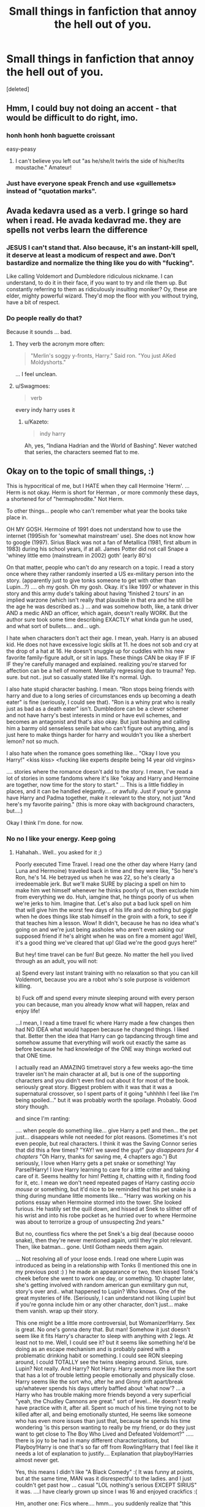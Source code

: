 #+TITLE: Small things in fanfiction that annoy the hell out of you.

* Small things in fanfiction that annoy the hell out of you.
:PROPERTIES:
:Score: 41
:DateUnix: 1484531934.0
:DateShort: 2017-Jan-16
:END:
[deleted]


** Hmm, I could buy not doing an accent - that would be difficult to do right, imo.
:PROPERTIES:
:Author: midasgoldentouch
:Score: 30
:DateUnix: 1484548103.0
:DateShort: 2017-Jan-16
:END:

*** honh honh honh baguette croissant

easy-peasy
:PROPERTIES:
:Author: Yurika_BLADE
:Score: 42
:DateUnix: 1484569618.0
:DateShort: 2017-Jan-16
:END:

**** I can't believe you left out "as he/she/it twirls the side of his/her/its moustache." Amateur!
:PROPERTIES:
:Author: midasgoldentouch
:Score: 11
:DateUnix: 1484582896.0
:DateShort: 2017-Jan-16
:END:


*** Just have everyone speak French and use «guillemets» instead of "quotation marks".
:PROPERTIES:
:Score: 4
:DateUnix: 1484596008.0
:DateShort: 2017-Jan-16
:END:


** Avada kedavra used as a verb. I gringe so hard when i read. He avada kedavrad me. they are spells not verbs learn the difference
:PROPERTIES:
:Author: Swagmoes
:Score: 25
:DateUnix: 1484556798.0
:DateShort: 2017-Jan-16
:END:

*** JESUS I can't stand that. Also because, it's an instant-kill spell, it deserve at least a modicum of respect and awe. Don't bastardize and normalize the thing like you do with "fucking".

Like calling Voldemort and Dumbledore ridiculous nickname. I can understand, to do it in their face, if you want to try and rile them up. But constantly referring to them as ridiculously insulting moniker? Oy, these are elder, mighty powerful wizard. They'd mop the floor with you without trying, have a bit of respect.
:PROPERTIES:
:Author: Murderous_squirrel
:Score: 5
:DateUnix: 1484586225.0
:DateShort: 2017-Jan-16
:END:


*** Do people really do that?

Because it sounds ... bad.
:PROPERTIES:
:Author: Kazeto
:Score: 2
:DateUnix: 1484568396.0
:DateShort: 2017-Jan-16
:END:

**** They verb the acronym more often:

#+begin_quote
  "Merlin's soggy y-fronts, Harry." Said ron. "You just AKed Moldyshorts."
#+end_quote

... I feel unclean.
:PROPERTIES:
:Score: 14
:DateUnix: 1484594012.0
:DateShort: 2017-Jan-16
:END:


**** u/Swagmoes:
#+begin_quote
  verb
#+end_quote

every indy harry uses it
:PROPERTIES:
:Author: Swagmoes
:Score: 1
:DateUnix: 1484571359.0
:DateShort: 2017-Jan-16
:END:

***** u/Kazeto:
#+begin_quote
  indy harry
#+end_quote

Ah, yes, “Indiana Hadrian and the World of Bashing”. Never watched that series, the characters seemed flat to me.
:PROPERTIES:
:Author: Kazeto
:Score: 7
:DateUnix: 1484606261.0
:DateShort: 2017-Jan-17
:END:


** Okay on to the topic of small things, :)

This is hypocritical of me, but I HATE when they call Hermoine 'Herm'. ... Herm is not okay. Herm is short for Herman , or more commonly these days, a shortened for of "hermaphrodite." Not Herm.

To other things... people who can't remember what year the books take place in.

OH MY GOSH. Hermoine of 1991 does not understand how to use the internet (1995ish for 'somewhat mainstream' use). She does not know how to google (1997). Sirius Black was not a fan of Metallica (1981, first album in 1983) during his school years, if at all. James Potter did not call Snape a 'whiney little emo (mainstream in 2002) goth' (early 80's)

On that matter, people who can't do any research on a topic. I read a story once where they rather randomly inserted a US ex-military person into the story. (apparently just to give tonks someone to get with other than Lupin...?) .... oh my gosh. Oh my gosh. Okay. it's like 1997 or whatever in this story and this army dude's talking about having 'finished 2 tours' in an implied warzone (which isn't really that plausible in that era and he still be the age he was described as..) ... and was somehow both, like, a tank driver AND a medic AND an officer, which again, doesn't really WORK. But the author sure took some time describing EXACTLY what kinda gun he used, and what sort of bullets.... and... ugh.

I hate when characters don't act their age. I mean, yeah. Harry is an abused kid. He does not have excessive logic skills at 11. he does not sob and cry at the drop of a hat at 16. He doesn't snuggle up for cuddles with his new favorite family-figure adult, or sit in laps. These things CAN be okay IF IF IF IF they're carefully managed and explained. realizing you're starved for affection can be a hell of moment. Mentally regressing due to trauma? Yep. sure. but not.. jsut so casually stated like it's normal. Ugh.

I also hate stupid character bashing. I mean. "Ron stops being friends with harry and due to a long series of circumstances ends up becoming a death eater" is fine (seriously, I could see that). "Ron is a whiny prat who is really just as bad as a death eater" isn't. Dumbledore can be a clever schemer and not have harry's best interests in mind or have evil schemes, and becomes an antagonist and that's also okay. But just bashing and calling him a barmy old senseless senile bat who can't figure out anything, and is just here to make things harder for harry and wouldn't you like a sherbert lemon? not so much.

I also hate when the romance goes something like... "Okay I love you Harry!" <kiss kiss> <fucking like experts despite being 14 year old virgins>

.... stories where the romance doesn't add to the story. I mean, I've read a lot of stories in some fandoms where it's like "okay and Harry and Hermoine are together, now time for the story to start." ... This is a little fiddley in places, and it can be handled elegantly.... or awfully. Just if your'e gonna have Harry and Padma together, make it relevant to the story, not just "And here's my favorite pairing." (this is more okay with background characters, but....)

Okay I think I'm done. for now.
:PROPERTIES:
:Author: colbywolf
:Score: 49
:DateUnix: 1484560016.0
:DateShort: 2017-Jan-16
:END:

*** No no I like your energy. Keep going
:PROPERTIES:
:Author: eve-
:Score: 43
:DateUnix: 1484563951.0
:DateShort: 2017-Jan-16
:END:

**** Hahahah.. Well.. you asked for it ;)

Poorly executed Time Travel. I read one the other day where Harry (and Luna and Hermoine) traveled back in time and they were like, "So here's Ron, he's 14. He betrayed us when he was 22, so he's clearly a irredeemable jerk. But we'll make SURE by placing a spell on him to make him wet himself whenever he thinks poorly of us, then exclude him from everything we do. Huh, iamgine that, he things poorly of us when we're jerks to him. Imagine that. Let's also put a bad luck spell on him that will give him the worst few days of his life and do nothing but giggle when he does things like stab himself in the groin with a fork, to see if that teaches him a lesson. Wow! It didn't, because he has no idea what's going on and we're just being assholes who aren't even asking our supposed friend if he's alright when he was on fire a moment ago! Well, it's a good thing we've cleared that up! Glad we're the good guys here!"

But hey! time travel can be fun! But geeze. No matter the hell you lived through as an adult, you will not:

a) Spend every last instant training with no relaxation so that you can kill Voldemort, because you are a robot who's sole purpose is voldemort killing.

b) Fuck off and spend every minute sleeping around with every person you can because, man you already know what will happen, relax and enjoy life!

...I mean, I read a time travel fic where Harry made a few changes then had NO IDEA what would happen because he changed things. I liked that. Better then the idea that Harry can go tapdancing through time and somehow assume that everything will work out exactly the same as before because he had knowledge of the ONE way things worked out that ONE time.

I actually read an AMAZING timetravel story a few weeks ago--the time traveler isn't he main character at all, but is one of the supporting characters and you didn't even find out about it for most of the book. seriously great story. Biggest problem with it was that it was a supernatural crossover, so I spent parts of it going "uhhhhh I feel like I'm being spoiled..." but it was probably worth the spoilage. Probably. Good story though.

and since I'm ranting:

.... when people do something like... give Harry a pet! and then... the pet just... disappears while not needed for plot reasons. (Sometimes it's not even people, but real characters. I think it was the Saving Connor series that did this a few times? "YAY! we saved the guy!" /guy disappears for 4 chapters/ "Oh Harry, thanks for saving me, 4 chapters ago.") But seriously, I love when Harry gets a pet snake or something! Yay Parsel!Harry! I love Harry learning to care for a little critter and taking care of it. Seems healthy for him! Petting it, chatting with it, finding food for it, etc. I mean we don't need repeated pages of Harry casting /accio mouse/ or something, but it'd nice to be reminded that his pet snake is a thing during mundane little moments like... "Harry was working on his potions essay when Hermoine stormed into the tower. She looked furious. He hastily set the quill down, and hissed at Snek to slither off of his wrist and into his robe pocket as he hurried over to where Hermoine was about to terrorize a group of unsuspecting 2nd years."

But no, countless fics where the pet Snek's a big deal (because ooooo snake), then they're never mentioned again, until they're plot relevant. Then, like batman... gone. Until Gotham needs them again.

... Not resolving all of your loose ends. I read one where Lupin was introduced as being in a relationship with Tonks (I mentioned this one in my previous post :) ) he made an appearance or two, then kissed Tonk's cheek before she went to work one day, or something. 10 chapter later, she's getting involved with random american gun exmilitary gun nut, story's over and.. what happened to Lupin? Who knows. One of the great mysteries of life. (Seriously, I can understand not liking Lupin! but if you're gonna include him or any other character, don't just... make them vanish. wrap up their story.

This one might be a little more controversial, but Womanizer!Harry. Sex is great. No one's gonna deny that. But man! Somehow it just doesn't seem like it fits Harry's character to sleep with anything with 2 legs. At least not to me. Well, I could see it? but it seems like something he'd be doing as an escape mechanism and is probably paired with a problematic drinking habit or something. I could see RON sleeping around, I could TOTALLY see the twins sleeping around. Sirius, sure. Lupin? Not really. And Harry? Not Harry. Harry seems more like the sort that has a lot of trouble letting people emotionally and physically close. Harry seems like the sort who, after he and Ginny drift apart/break up/whatever spends his days utterly baffled about 'what now'? ... a Harry who has trouble making more friends beyond a very superficial "yeah, the Chudley Cannons are great." sort of level... He doesn't really have practice with it, after all. Spent so much of his time trying not to be killed after all, and being emotionally stunted, He seems like someone who has even more issues than just that, because he spends his time wondering 'is this person wanting to really be my friend, or do they just want to get close to The Boy Who Lived and Defeated Voldemort?" ..... there is joy to be had in many different characterizations, but Playboy!Harry is one that's so far off from Rowling!Harry that I feel like it needs a lot of explanation to justify.... Explanation that playboy!Harries almost never get.

Yes, this means I didn't like "A Black Comedy" :( It was funny at points, but at the same time, MAN was it disrespectful to the ladies. and I just couldn't get past how ... casual "LOL nothing's serious EXCEPT SIRIUS" it was. ....I have clearly grown up since I was 16 and enjoyed crackfics :(

Hm, another one: Fics where.... hmm... you suddenly realize that "this story was written by a man".. and you know this because you've read something like... a paragraph detailing EXACTLY what Harry's gazing at when he's watching Cho Chang leave the room. Sometimes it's fine. Seriously, Harry's a teenage boy, I don't mind an arse-or-tits fixation here and there. But.... it's so rarely a subtle thing. Like. It's not just "Wow, Cho looks great even walking away" once or twice. it's a near obsession with describing how her breasts look in that shirt, or what the broomstick does to her quidditch uniform. Repeatedly. All to describe "Harry likes Cho"... not "Harry is unhealthily focused on Cho" or "Harry is a healthy young man who is dealing with repeated thoughts of sex" or "Harry is becoming sexually aware!" ut to say "Harry thinks Cho is attractive." ...roughly on par with "Ginny blushed". I mean, I could understand it if the point was to tantalize the audience, building up to some eventual smut.... but you said this story wasn't gonna have smut?? There's not even a sex scene in the whole story?? Harry and Cho don't get together and don't even really become friends? He's literally just staring at her for no reason that advances the plot in any real way? Why bother with such INTENSE and nearly pornographic detail then??

Let me be clear: I don't mind reading about Harry as-written-by-someone-who-used-to-be-a-teenage-boy-too. I mind when it's excessive and gratuitous.

Related, I hate it when characters stop being "teenage boy/girl" and become "what the author thinks a teenage boy/girl is." When it's... Hermoine giggling vapidly and being obsessed with clothes because, to the male author, all teenage girls do that. Just like all teenage girls are interested in is boys and kissing and clothes, and who the DREAMIEST is. Just like Hermoine, Luna and Ginny are pretty much the same characters with different wigs you know? (To be fair, girls do do their own version of this stuff, but it tends to be a lot less... aggressive. More Harry thinking about how pretty Cho is, and having long conversations with Ron about how he FEELS, with lots of Bryonesque sighing out the Tower's windows, gazing across the misty moors. It's equally out of touch with reality, but a lot less obnoxious.)

OH and MAN! There've been a few where I've stopped, set my kindle down, and SIGHED, saying "This author is the father of a young girl who isn't ready to deal with the idea that his daughter might have the same urges he had at her age, so he's projecting the air of maturity onto these 14 year olds who are deeply and totally in love with each other but have no desire to have sex, kiss or anything like that because they are Too Young. Just hug sometimes, or maybe a small kiss when Harry is EXTRA brave." or "Oh, this person is clearly a (political affiliation) who thinks that (political opinion) and is using his fanfic as a medium to share his opinion with everyone else." Or, the one I possibly hate most. "Ah, shit. I know what this guy's kink's are."
:PROPERTIES:
:Author: colbywolf
:Score: 6
:DateUnix: 1484638651.0
:DateShort: 2017-Jan-17
:END:

***** If it makes you feel better, consider that the fanfiction pool is disproportionately large with regards to other fandoms. With every 50 or so shitty knockoff fics, you find a gem. It's like panning for gold. Sure there's a lot of gravel, but finding the good fics is rewarding.

Circular Reasoning

HPMOR

Lily and the Art of Being Sisyphus

Without Thorn, the Rose

The Last Enemy

Too Young to Die

The Arithmancer

Applied Cultural Anthropology

There are lots of great fics around, and there's something for everyone. At the risk of sounding optimistic, I would say that fics I enjoy as much as these are worth every minute of slogging through super Darth Potter Voldemort slash fics.

(Not trying to detract, but you seem genuinely angry about this, so maybe this will help.)
:PROPERTIES:
:Author: Dorgamund
:Score: 2
:DateUnix: 1484663248.0
:DateShort: 2017-Jan-17
:END:

****** fantastic! you've tossed some new gold out infront of me today! thank you :D

#+begin_quote
  The Last Enemy
#+end_quote

Who wrote this one? I see a couple by the same name. :)

#+begin_quote
  (Not trying to detract, but you seem genuinely angry about this, so maybe this will help.)
#+end_quote

I'm not really angry, honestly. Well, maybe a little, but in that same way you get annoyed at your dog for having doggy breath. The rest of everything is really worth while--but eeew. :)

More... I was encouraged to write more, so I did! and.. I've been reading fanfic for several years every day. my guilty pleasure I guess ;) my husband doesn't really care, my best friend just SIGHS and asks why I'm reading that when I could be reading something GOOD, because Harry potter wasn't any good after SIGH the first few books so clearly no fanfic is SIGH worthwhile either. So I don't have anyone to really gripe too about my pet peeves. :) So I guess you could say It's been building up for a bit. :)

That said, the gold is seriously worth hunting for and thank you for these recommendations! I read almost exclusivly off of recommendations these days... where I can anyway :)

Even so, I do read through some crud-- but it's worth it. :)

Even the super darth potter voldemorte slash fics can be fun if well written. :) (well written is ALWAYS the catch, though. Thankfully I'm not TOOO picky? but MAN, I hate when I see a story that everyone raves over only to find that I hate it. XD
:PROPERTIES:
:Author: colbywolf
:Score: 1
:DateUnix: 1484686131.0
:DateShort: 2017-Jan-18
:END:

******* Lol, I have some more gold fics if you want to read. At least gold to me. I went to look for The Last Enemy, but I saw that it was taken down by the author. It is kind of depressing, because it was a very well written work about 100k in length, but had only 20-30 favs follows because it was about the Peverell Brothers, who aren't often searched for. I have a copy of the fic in my mobile app, but still, it's tragic that my shitty fic I wrote with only half the length and a fourth the quality, has orders of magnitude more love than his does.

Anyway, if you ever feel the urge to get some decent fics, I can point you towards some of the ones I have read and liked. Just PM me.
:PROPERTIES:
:Author: Dorgamund
:Score: 2
:DateUnix: 1484758065.0
:DateShort: 2017-Jan-18
:END:


**** (this is part 2)

ONWARD!

I hate when the author excessively details, but does so poorly. "The room had mossy green carpet, and silvery wallpaper, there was a table with ornate carvings, and 2 matching chairs, as well as a bed with green covers, and a big window with green curtains. There was a lamp, and a chandelier with candles."

I hate when they detail excessively and go on for AGES about the EXACT color of the pillows and the pattern on the pillows and the wallpaper, and everything in it... all in a room that Harry will never be in again. Ever. But the black tassels on the silk pillows (of which there were 3) on the black-and-burgundy loveseat with the ornate black wood trim depicting a pair of dragons delicately entwined together are ESSENTIAL.

On THAT note, I read one the other day where EVERY scene included a mention of what each character is wearing, even when it really, REALLY doesn't matter that Harry's wearing a blue shirt and a dark gray jumper with black khakis today. EVERY. SCENE. DRAMATIC SHOW DOWN WITH VOLDEMORT! Who is wearing charcoal robes with a high manderin collar. His sleeves have very subtle green trim, and he's wearing a loose coat over top with long billowing sleeves.

.... I have a special hatred of "11 year old Harry buys a chest. a GOOD chest. Like Moody had. With a big storage room under it and stuff." ...because these scenes almost inevitably turn into long descriptions of how cool the chest is and how it has 4 locks, spelled to Harry by blood, and it has an apartment in it, and a library and googleable self-sorting bookshelves, and a potions lab, and here's the user's manual and here's how you change the colors of the walls and be careful you can only do this once, so be sure before you do it, and here's how you open the 12 hidden compartments, and here's the fake hidden compartment and and and... ..... and they're almost always followed or preceded by excessive description that is basically summed up as "and then Harry, who is smart, buys a lot of things that are smart to buy. Here's his shopping list. See how smart he was?" or "see how much better letting Snape/McGonnagal/Flitwick/Sprout/Lupin/the pope/the queen herself/Sirius/whoever take Harry shopping went versus that oaf Hagrid?" ... it's like those gun-nuts who like describing weapons and ammo, but for Harry Potter. I mean, I like a good 'Harry goes to Diagon Alley for the first time scene. The key word there is GOOD. Not "Harry buys all of the fancy stuff."

Okay, I think I'm done again. ;)
:PROPERTIES:
:Author: colbywolf
:Score: 3
:DateUnix: 1484638667.0
:DateShort: 2017-Jan-17
:END:


** u/colbywolf:
#+begin_quote
  I absolutely hate it when people shortens my name to "Air". My name is Aaron. It's isn't hard.
#+end_quote

In contrast... I went by the name my parents called me ("Jenny" or the occasional "Jennifer"... ) until I was a late teen. The first time I had a friend who took it on to themselves to give me a new nickname ("Jen") honestly made me feel really special. It was the first time someone had really thought about who I was and didn't accept the old name..... without them, I'd STILL be Jenny, which is a very poor name for a woman of 33.

Myself aside, I could easily see Hermione having a similar set of feelings: They like her enough to give her a pet name. That's... a level of friendship she probably hadn't experienced before. That FEELS special.

Names have kind of a magic to them, y'know? These days, I have many names. There is a name that my husband calls me and no one else is allowed to. Nothing dirty about it, it's just HIS name for me. There is a name that my best friend and her family calls me... My blood family calls me another name, while many others call me another name. I have special names for my husband, and my friend and several others as well. These names are a way of showing affection, and I treasure all of them.

You don't have to. That's okay. Aaron is a fantastic name that should be respected. :)

(i'll post my small thigns in another post~
:PROPERTIES:
:Author: colbywolf
:Score: 23
:DateUnix: 1484557660.0
:DateShort: 2017-Jan-16
:END:

*** i agree with you whole-heartedly. names, and their significance to their owner, are entirely subjective and valued in vastly different amounts.\\
I imagine that Harry, who didn't even know his name until he went to school, would be very firmly attached to his. And Hermione, who likely never had any friendly childhood nicknames and had only had her names used insultingly when modified, would as well make it an issue that her name was used correctly.

Me? I'll respond to most anything, and if its an insult I'll insult you right back. I know who I am, it doesn't matter to me if some jackoff can't get it right.
:PROPERTIES:
:Author: CastoBlasto
:Score: 4
:DateUnix: 1484568891.0
:DateShort: 2017-Jan-16
:END:

**** Harry not knowing his name is complete fanon - the Dursleys call him Harry from the beginning of PS.
:PROPERTIES:
:Author: FloreatCastellum
:Score: 11
:DateUnix: 1484600296.0
:DateShort: 2017-Jan-17
:END:

***** Muggle school. Obviously, he knew what his name was by the time he went to Hogwarts.
:PROPERTIES:
:Author: lord_geryon
:Score: 3
:DateUnix: 1484610048.0
:DateShort: 2017-Jan-17
:END:

****** So where has this fanon idea come from at all, then? We don't see anything about his life prior to him going to primary school.
:PROPERTIES:
:Author: FloreatCastellum
:Score: 4
:DateUnix: 1484610636.0
:DateShort: 2017-Jan-17
:END:

******* I don't know. At this point, fanon has been evolving for so long that it's not surprising that many get things wrong.
:PROPERTIES:
:Author: lord_geryon
:Score: 6
:DateUnix: 1484613264.0
:DateShort: 2017-Jan-17
:END:

******** This one in particular is ridiculous though, I'm continously baffled by people who state it as fact.
:PROPERTIES:
:Author: FloreatCastellum
:Score: 2
:DateUnix: 1484642828.0
:DateShort: 2017-Jan-17
:END:


******* Fandom has this habit of latching onto small details and expanding them into huge things. It happened with Dumbledore and sherbet lemons/lemon drops, and Lupin and chocolate (although I believe The Shoebox Project had a lot to play in that particular trope).

But actually, after looking, Harry is nearly always "boy" to Vernon, both when addressed directly and when talked about; "you" is also used. Petunia never uses a direct term of address at all, but tends to use "the boy" when talking about him. Dudley occasionally directly addresses him, but he always uses Harry's name. Only twice in the whole series does Vernon call him Harry, both in PS, and the first time it's very obviously a stylistic choice ("Get the post, Dudley." "Make Harry get it." "Get the post, Harry." -- clearly going for symmetry) and the second time it's a clear effort on Vernon's part of be polite (when he's giving Harry the second bedroom). "Freak" is never actually used towards Harry, but Petunia says it about Lily in PS and then again a few times in DH, and Dudley calls Hogwarts "freak school" a couple of times, so it's plausible that they might have used it against him, off screen at least.

So while I'm not in the camp that thinks Harry went the first five years of his life not knowing his own name, I can see where it came from and how it got picked up by people who write extremely abusive Dursleys.
:PROPERTIES:
:Author: SilverCookieDust
:Score: 4
:DateUnix: 1484664351.0
:DateShort: 2017-Jan-17
:END:

******** Oh certainly, I can see that - that's some great analysis you've done.

Yet even in this very thread below we have someone thinking that it wasn't until he got to Hogwarts! I remember once on this sub as well someone insisted that Harry had to do all of Dudley's homework and that there were welts on his back from being beaten. It's amazing how much fanon misconceptions can become so accepted.
:PROPERTIES:
:Author: FloreatCastellum
:Score: 5
:DateUnix: 1484666313.0
:DateShort: 2017-Jan-17
:END:


**** Whereas, I could see both Harry and Hermoine having the absolute opposite opinion as you think they would :)

Harry not having ANY attachment to his name because no one ever really used it. (there's an interesting story detail: a Harry who, over his first few months at hogwarts, has to get used to the fact that when someone is saying "harry" or "potter" they mean him. ... or having the automatic "is someone talking to me?" reaction when someone says the word "freak" within earshot...) Hermoine liking nicknames and modifications because her mum and dad always insisted on Hermoine--up to and including for her School mates. Not to mention, it's a rather strange name. Lots of opportunity for mispronunciations and misspellings and "What kind of name is THAT?" ... (THere's another story fluff: a slightly older (perhaps after her first year of being a prefect) Hermoine who spent part of her schooldays INSISTING on her full name.... and realizing that she really doesn't LIKE it and that it frustrates her and that she's happiest when people are just calling her "Granger" because it's straightforward and not easy to mangle etc. ...deciding that she wants to have a nick name that her friends use in place of a personal name. Maybe Jean? Maybe somethign more creative....)

Ultimately, though, I think it all depends on what sort of characters you're trying to create and what sort of personalities they'll have.

AS for me: I actually am more attached to my nicknames than my given name these days. Still Had a Moment the other day when someone called out "Jennifer!" in the store and my head automatically turned..... as I said to my husband after "well, good to know I still respond to that."
:PROPERTIES:
:Author: colbywolf
:Score: 1
:DateUnix: 1484597913.0
:DateShort: 2017-Jan-16
:END:


** Definitely the word "Mom." The characters are Brits, they say "Mum." It's not that hard a concept to grasp.

Special mention to "Moldyshorts" and its ilk. Yes, let's show how mature we are by giving Voldemort the sort of nickname that a kindergartener might come up with.
:PROPERTIES:
:Author: Ruzika
:Score: 19
:DateUnix: 1484557428.0
:DateShort: 2017-Jan-16
:END:

*** Oh dear god the Americanisms. They drive me batty. Names of American brands, American slang, even just American usage words like trash, sidewalk, elevator. It all just pulls me straight out of the story. even otherwise REALLY WELL WRITTEN stories make me go 'oh, no, that's wrong'. I can ignore American English spellings (color, honor, gray, anything -ize etc) but blatantly out of context elements in the story make me end there.
:PROPERTIES:
:Author: ayeayefitlike
:Score: 10
:DateUnix: 1484573631.0
:DateShort: 2017-Jan-16
:END:

**** Umm. What do Brits call sidewalks and trash? I know elevators are lifts and I'm Canadian so I spell things like Brits but wtf do you call those.
:PROPERTIES:
:Author: VoidWaIker
:Score: 3
:DateUnix: 1484628525.0
:DateShort: 2017-Jan-17
:END:

***** Pavements and rubbish. And stores are shops. There's a lot of little things like that that are really obvious as a Brit reader that Americans have just set their story here!
:PROPERTIES:
:Author: ayeayefitlike
:Score: 4
:DateUnix: 1484636316.0
:DateShort: 2017-Jan-17
:END:

****** I know shops and I had completely forgotten rubbish (been awhile since I last watched Doctor Who or read not Americanized fanfiction) but ya pavement is a new one cuz pavement here is what we call the type of ground that roads and schoolyards are on.
:PROPERTIES:
:Author: VoidWaIker
:Score: 1
:DateUnix: 1484655467.0
:DateShort: 2017-Jan-17
:END:

******* Yeah, a pavement for us is the bit people walk on next to the road, that's paved often with slabs of concrete. We'd call that Tarmac I think, what you call pavement. Isn't language wonderful?
:PROPERTIES:
:Author: ayeayefitlike
:Score: 2
:DateUnix: 1484666843.0
:DateShort: 2017-Jan-17
:END:


*** I've heard rumors that, in some regions, there are Brits who do say "Mom".
:PROPERTIES:
:Score: 2
:DateUnix: 1484593904.0
:DateShort: 2017-Jan-16
:END:

**** Apparently Brummies do, although I'll say I've never heard one say it as Mom, only Mum with a long vowel sound. But we have folk that say Mum, Mam, Ma, Mummy, so, hey, why not. But it would be a very specific accent, and, importantly we would all generally write the term Mum (unless referring specifically to our own mothers using our preferred moniker) - the beauty of written British English is that, despite some hugely varies dialects around the country, we all write the same (in theory, I've seen Glaswegian Twitter).
:PROPERTIES:
:Author: ayeayefitlike
:Score: 3
:DateUnix: 1484637276.0
:DateShort: 2017-Jan-17
:END:


** When people misspell anything Canon. I mean, fucking look it up, it's part of your homework as a fanfiction writer to know the lore.

"Orbs" instead of eyes, I feel like strangling people.

YES YOU CAN REPEAT NAMES, stop using hyper flowery prose such as the "black haired boy" , "the avada kedavra green eyed 16 year old teenager boy". Use his name, readers won't see it.

On the same line of thought: said can be used a lot. Just like names, readers erase it from their mind and it becomes more like a punctuation. Always using different speech verb is what breaks the flow of the story.

Stop telling me what is happening, /show me/ instead.\\
Also, don't take your reader for an imbecile and try to over explain. Readers are sassy, they'll get it, even if you under describe.
:PROPERTIES:
:Author: Murderous_squirrel
:Score: 42
:DateUnix: 1484536237.0
:DateShort: 2017-Jan-16
:END:

*** Instead of using "Harry said" and versions thereof, some authors throw in names of the other person in every sentence.

"Yes, 'Mione, I have to say your name every time I speak."\\
"Harry, we've been talking for an hour now. And there's noone else here."\\
"But what if there was someone listening to us, Mione?"\\
"That's not likely, Harry."\\
"Look 'Mione, there's Neville!" Harry said.\\
"Hello Harry and 'Mione," Neville expressed.\\
"Hello Neville," Harry and his bushy-haired friend uttered.\\
"Fancy meeting you here, Harry and 'Mione," Neville articulated.\\
"Harry and Neville, have you done your homework yet?" the most intelligent witch of her age nagged.\\
"No, I haven't, 'Mione. What about you Nev?" Harry questioned.\\
"I only did my Herbology essay, Harry, because that's the only thing I'm good at," Neville declared. "You know that, 'Mione, because you're so smart."

Excerpts from a nightmare I had after eating way too much chili.
:PROPERTIES:
:Author: ScrotumPower
:Score: 43
:DateUnix: 1484543744.0
:DateShort: 2017-Jan-16
:END:

**** u/2017_goal:
#+begin_quote
  the most intelligent witch of her age nagged.
#+end_quote

"!" said the reader, as the seizure began.
:PROPERTIES:
:Author: 2017_goal
:Score: 29
:DateUnix: 1484552770.0
:DateShort: 2017-Jan-16
:END:


**** aaaauughklfsdfsd.

I mean, that can be helpful sometimes when youv'e got a couple speakers but FJWEPOFJWE$IFO"MDfDSdf--/shorts out/
:PROPERTIES:
:Author: colbywolf
:Score: 6
:DateUnix: 1484560134.0
:DateShort: 2017-Jan-16
:END:


**** There still was not enough name, I think.
:PROPERTIES:
:Author: Murderous_squirrel
:Score: 1
:DateUnix: 1484586318.0
:DateShort: 2017-Jan-16
:END:


**** Haha I loved that, thank you.
:PROPERTIES:
:Author: LICK-A-DICK
:Score: 1
:DateUnix: 1484550776.0
:DateShort: 2017-Jan-16
:END:


*** u/lord_geryon:
#+begin_quote
  Readers are sassy, they'll get it, even if you under describe.
#+end_quote

I think you mean savvy there, not sassy.
:PROPERTIES:
:Author: lord_geryon
:Score: 2
:DateUnix: 1484610600.0
:DateShort: 2017-Jan-17
:END:

**** Oh... you're right.
:PROPERTIES:
:Author: Murderous_squirrel
:Score: 1
:DateUnix: 1484611593.0
:DateShort: 2017-Jan-17
:END:


** It pisses me off when every damn hogwarts student is a master occlumens.

If Draco Malfoy (A boody Malfoy! One of the oldest families!) didn't learn occlumency till he became a death eater and had extremely important secrets to defend, then obviously the other students shouldn't know it either, except perhaps the oldest slytherins.

I'm basically asking that occlumency and legilimency be more obscure branches of magic.
:PROPERTIES:
:Author: 777MAR777
:Score: 11
:DateUnix: 1484571994.0
:DateShort: 2017-Jan-16
:END:


** It's not HP, but it makes me quit more fics than should be possible: Not capitalizing the 'F' in Force during a Star Wars fic. Makes my rage burn hotter than the Sun Crusher blowing up a star.
:PROPERTIES:
:Author: yarglethatblargle
:Score: 23
:DateUnix: 1484536831.0
:DateShort: 2017-Jan-16
:END:

*** If using the word 'magic' as an explicative, should it not be capitalized? Curious on your opinion.
:PROPERTIES:
:Author: Cnr456
:Score: 2
:DateUnix: 1484538723.0
:DateShort: 2017-Jan-16
:END:

**** Nah. If J.K don't do it, ain't nobody gots to do it.
:PROPERTIES:
:Author: LICK-A-DICK
:Score: 21
:DateUnix: 1484550829.0
:DateShort: 2017-Jan-16
:END:


**** Hmm, I'm not too sure, actually. Probably depends on context.
:PROPERTIES:
:Author: yarglethatblargle
:Score: -1
:DateUnix: 1484540222.0
:DateShort: 2017-Jan-16
:END:


** Nitpicky, but improperly used punctuation. (E.g. "Whoa." She said vs. "Whoa," she said. Forgivable in younger/inexperienced writers.)

Author's notes mid-story. USE THE NOTES SECTION.

And most importantly, Giant Walls of Text. I get that format is tricky but whatever happened to paragraphs? Trying to read a conversation with the dialogue side-by-side makes my brain hurt. No thanks.
:PROPERTIES:
:Author: cornflowerskies
:Score: 23
:DateUnix: 1484539008.0
:DateShort: 2017-Jan-16
:END:

*** u/colbywolf:
#+begin_quote
  Author's notes mid-story. USE THE NOTES SECTION.
#+end_quote

I can forgive this one sometimes.

Like, "Hey guys, the icky scene starts here if you want to skip it."

but not "HA! bet you didn't see THAT coming did you!"

OH that reminds me of another pet peeve.

I HATE when authors spoil the chapter in the notes. "This is an intense chapter, but don't worry guys, Harry will be okay!" or "in this chapter, the death eaters return and we see what Voldemort's been up to. :)" or "don't worry, this chapters pretty dark, but this bit is the worse!"

I mean, I don't mind a cliffhanger warning at the start of a chapter, but..
:PROPERTIES:
:Author: colbywolf
:Score: 12
:DateUnix: 1484560323.0
:DateShort: 2017-Jan-16
:END:

**** Yea I read a recent ao3 story with Harry and Hermione becoming friends with Draco while getting robes, doing some BS with magical genetics to make people more special, and joining Slytherin. Every chapter starts with an AN that says exactly what'll happen in that chapter.
:PROPERTIES:
:Author: Yurika_BLADE
:Score: 7
:DateUnix: 1484570008.0
:DateShort: 2017-Jan-16
:END:

***** auuugh that would drive me nuts. Don't spoil your story! Let us keep the page turning!

Tail ending notes that spoil are also pretty bad. I understand why you might put an A/N there (even one that reassures that the chapter you just read will probably be the most gruesome chapter in the story, so please keep reading.) but don't ... spoil... it.
:PROPERTIES:
:Author: colbywolf
:Score: 3
:DateUnix: 1484597317.0
:DateShort: 2017-Jan-16
:END:


** It bothers me when characters have overly low self esteem, and are overly emotional, resulting in the same scenes recurring throughout. There's no growth in stories like that!
:PROPERTIES:
:Author: GroovinChip
:Score: 20
:DateUnix: 1484543573.0
:DateShort: 2017-Jan-16
:END:


** One of my biggest pet peeves is the phrase "he/she/it/whatever fell bonelessly to the ground". I have never ever heard the word boneless used this way outside of fanfic, and have no clue where it started. All it makes me imagine is Lockhart hiding in the bushes, accidentally vanishing the bones of passers by...
:PROPERTIES:
:Author: SteamAngel
:Score: 9
:DateUnix: 1484588717.0
:DateShort: 2017-Jan-16
:END:

*** The bush-headed girl with the chocolate orbs fell bonelessly to the ground. Just like a boneless chicken tender, but less extruded and more intelligent.
:PROPERTIES:
:Author: boomberrybella
:Score: 10
:DateUnix: 1484589632.0
:DateShort: 2017-Jan-16
:END:

**** you should really mention what type of chocolate or we might confuse who you're talking about.
:PROPERTIES:
:Author: tomintheconer
:Score: 5
:DateUnix: 1484595799.0
:DateShort: 2017-Jan-16
:END:


** Not using spells correctly, and having made up incantations that don't fit. I've seen "expelliarmis clothes" to pull clothes off of someone. You can't disarm someone's cloak.
:PROPERTIES:
:Author: RedwoodTaters
:Score: 17
:DateUnix: 1484547093.0
:DateShort: 2017-Jan-16
:END:

*** u/Kazeto:
#+begin_quote
  You can't disarm someone's cloak.
#+end_quote

And even less so with botched incantations, even if we disregard the whole “can't disarm a cloak” thing.
:PROPERTIES:
:Author: Kazeto
:Score: 9
:DateUnix: 1484568679.0
:DateShort: 2017-Jan-16
:END:


*** I guess you could disarm if the cloak was literally in the person's hand
:PROPERTIES:
:Author: _awesaum_
:Score: 1
:DateUnix: 1484618693.0
:DateShort: 2017-Jan-17
:END:


** Americanisms.

Especially seeing the word 'mom' in a fanfiction. C'mon, man. That's like, the easiest Americanism to fix.
:PROPERTIES:
:Score: 19
:DateUnix: 1484554255.0
:DateShort: 2017-Jan-16
:END:

*** It's a jarring experience.
:PROPERTIES:
:Author: Ambush
:Score: 5
:DateUnix: 1484557991.0
:DateShort: 2017-Jan-16
:END:


*** is mom actually not universal?

/googles/

Huh, so it isn't. Mom is US, Canada, South Africa, India, and a portion of the middle of England that isn't Surrey. Huh.

TIL. :)

to be fair, Brit-speak can be hard. it's a lot that you absorb from exposure, and not so much because you have a brit-checker or something. it's not like you know you're missing a word or phrase, it simply just IS wrong with no way of knowing it.
:PROPERTIES:
:Author: colbywolf
:Score: 1
:DateUnix: 1484560709.0
:DateShort: 2017-Jan-16
:END:

**** I'm someone thats really picky about British English, but the worst crimes are when the author proudly announces they have a Britpicker who then misses a lot of obvious stuff.
:PROPERTIES:
:Author: Herenes
:Score: 12
:DateUnix: 1484565879.0
:DateShort: 2017-Jan-16
:END:

***** Hahaha, well, I wouldn't call that a crime so much as being mislead ;) After all, you can't know that your britpicker's a lemon ;)

I suspect a lot of that might also be not having easy ways of proof reading. I edit books for a friend and it took us about 2 or 3 novels to find the best way for me to leave my thoughts on things without disturbing the sanctity of her words. (the answer was google docs! but that wouldn't have been an option a few years ago) ... plus it can be a really touchy thing for an author and a friend: if you get a lot of comments about things that need to be changed, it can get discouraging, and as an editor, it can get a bit intimidating to 'pick' so much. because 'what if they get upset because i corrected so much?"

(this is actually a thing by the way. I used to edit for two friends. One friend we amicably agreed that I didn't need to edit for her anymore. She got too upset and discouraged, and i got too anxious and the whole thing jsut went awfully. Part of that is her problem, because she has that even with her own partner... and the only person who she 'trusted' was the professional she hired for editing. ... until she started to doubt them too, haha. I love my friend, though, before there's any misunderstanding. but pouring out creative works and tellin other peopel to "tell me what's wrong" is super hard and scary.

BUT I get what your'e saying hahahaha. It reminds me of whenever a hotel proudly talks about having a free breakfast which turns out to be stale coffee, little squares of milk and the sample sized cereal boxes.
:PROPERTIES:
:Author: colbywolf
:Score: 3
:DateUnix: 1484598542.0
:DateShort: 2017-Jan-16
:END:

****** I've used the same main beta for over ten years now so we work well together and I know if there's something she's insistent about there's normally a good reason. I've used others in the past and had a few less than amicable partings, mainly because they never explained why they wanted to change things.
:PROPERTIES:
:Author: Herenes
:Score: 2
:DateUnix: 1484599966.0
:DateShort: 2017-Jan-17
:END:

******* That's so awesome you've had a friendship that long with your beta. That's awesome :D It must be so satisfying to work with them :)

#+begin_quote
  I've used others in the past and had a few less than amicable partings, mainly because they never explained why they wanted to change things.
#+end_quote

Man, I actualyl tend to get gripped at because I explain TOO MUCH. XD I cna't imagine not explaining WHY i'm suggesting a change...!
:PROPERTIES:
:Author: colbywolf
:Score: 2
:DateUnix: 1484623953.0
:DateShort: 2017-Jan-17
:END:

******** One beta described their approach as 'industrial strength' I preferred the term vandalism. :)

Sherry, my main beta is great, she's in the US so we haven't met up, but hopefully one day we will.
:PROPERTIES:
:Author: Herenes
:Score: 3
:DateUnix: 1484648335.0
:DateShort: 2017-Jan-17
:END:

********* Man, industrial strength is one thing... /shakes head/

That was actually one of the reasons I stopped betaing for that one friend of mine-- we had some.... integral differences in how some words should be used and how sentences should be put together.

Lots of conflict there. I'm sure she used the word vandalism for me too ;)

(but then again, If /I/ had a first draft be beta'd, i'd NEED vandalism. my second pass tends to pretty much rewrite and double the lenght of what I've written ;) )

Man, compatibility is so important :)

I hope yo udo meet Sherry one day! There are some friends I've had that long and it's honestly one of the saddest thigns that I've yet to meet them. :)
:PROPERTIES:
:Author: colbywolf
:Score: 1
:DateUnix: 1484686997.0
:DateShort: 2017-Jan-18
:END:

********** In fanfic my draft to my beta is pretty good. In non-fanfic I'm still struggling to make a first draft passable and that saps the motivation to continue. Hope you meet your friends some day too ! :)
:PROPERTIES:
:Author: Herenes
:Score: 3
:DateUnix: 1484688145.0
:DateShort: 2017-Jan-18
:END:

*********** For me, the trick I learned for making my first draft passable...

was not to worry about it.

There were places where I wrote the sentence, and it was awful, but it communicated an action, and some words. and then I moved on to the next sentence. Some sentences were easier than others. Then after I wrote down all of the sentences in an area (the short story, the chapter, the scene, whatever) I went back and I edited. and it was so much easier to change the rough stiff sentences into words that flowed when I already had a framework there. I looked on it as doing a 'sketch'... and then refining it later. :)

Maybe that will help you. Maybe not. BUt every word you wrote down's a victory :D
:PROPERTIES:
:Author: colbywolf
:Score: 1
:DateUnix: 1484690190.0
:DateShort: 2017-Jan-18
:END:


**** I seriously, seriously don't think anywhere in the UK says Mom (equally Surrey is definitely not the middle of England either) - I've lived around a lot of places in the UK and NEVER heard anyone British use that term unless they've lived in America. Anyone learning American English might use Mom, but nobody who speaks British English.

Easy way to avoid Americanisms? Don't refer to pop culture. It's a wizarding world, it should be fairly easy to avoid. spelling etc aren't jarring in the way blatant American pop culture references that Brits don't get are.
:PROPERTIES:
:Author: ayeayefitlike
:Score: 6
:DateUnix: 1484573883.0
:DateShort: 2017-Jan-16
:END:

***** u/colbywolf:
#+begin_quote
  I seriously, seriously don't think anywhere in the UK says Mom (equally Surrey is definitely not the middle of England either)
#+end_quote

hahah. :) Wikimedia says "and parts of the West Midlands including Birmingham in the UK" .. and my first thought was "well, where's Surrey?" (hint, not there. ;) )

#+begin_quote
  Easy way to avoid Americanisms? Don't refer to pop culture.
#+end_quote

Well that's true, though I think that's a different issue. ...not to mention that pop culture references from 1994 are going to be way harder for people to get and make these days. Even those of us who lived through it. ;)

That said, a lot of brit/americanisms aren't so much in pop culture, but just in phrasing and word choices. I think everyone knows about trunks and boots and jumpers and sweaters etc... however, the fact that Brits tend to say "going to the shop" instead of "going to the store" and chemist vs drug store, and lift vs elevator. Or the fact that Brits don't consider pancakes a breakfast food... less common. I remember being utterly baffled as a Brit friend said things like "Ah, she might could do" or "I could have done." or "Oh, I'll be there at half four" etc.

:)
:PROPERTIES:
:Author: colbywolf
:Score: 3
:DateUnix: 1484597039.0
:DateShort: 2017-Jan-16
:END:

****** u/wordhammer:
#+begin_quote
  "Oh, I'll be there at half four"
#+end_quote

Forgive this plebeian for not following the vernacular, but does that translate as 4:30, 3:30 or 2:00 ?
:PROPERTIES:
:Author: wordhammer
:Score: 4
:DateUnix: 1484598872.0
:DateShort: 2017-Jan-17
:END:

******* 4:30.
:PROPERTIES:
:Author: FloreatCastellum
:Score: 5
:DateUnix: 1484600403.0
:DateShort: 2017-Jan-17
:END:


******* You're not the first non-Brit I've seen that hasn't a clue what half four is. Thinking about it, it could be seen as a little confusing.

We're just really lazy and shorten everything we can, hence half past four becomes half four.
:PROPERTIES:
:Author: I3ozo
:Score: 4
:DateUnix: 1484605226.0
:DateShort: 2017-Jan-17
:END:

******** I have similar issues with the concept of semi-weekly and bi-weekly. I'm 90% sure what's intended, but the math-logical 10% keeps stopping to say 'how does that add up?'.
:PROPERTIES:
:Author: wordhammer
:Score: 1
:DateUnix: 1484609966.0
:DateShort: 2017-Jan-17
:END:

********* Well, bi-weekly is twice a week, and fortnightly is once a fortnight. Easy. Just that Americans tend to tell me they're paid biweekly and mean fortnightly and I Urgh argh brain explode.
:PROPERTIES:
:Author: ayeayefitlike
:Score: 2
:DateUnix: 1484637530.0
:DateShort: 2017-Jan-17
:END:


******* It's "half past 4" or "4:30" :)
:PROPERTIES:
:Author: colbywolf
:Score: 1
:DateUnix: 1484626162.0
:DateShort: 2017-Jan-17
:END:


******* Half last four. Although this was very confusing as a Brit learning German, because they do half to the hour, and oh my god I was an hour late for everything.
:PROPERTIES:
:Author: ayeayefitlike
:Score: 1
:DateUnix: 1484637458.0
:DateShort: 2017-Jan-17
:END:


****** Ah right, I get you!

You are right, there are a lot of differences in language as well as pop culture, and they still jar - but not as badly as just purely poorly researched pop culture references. And like you say, Brits can make those too if they aren't aware of time setting!
:PROPERTIES:
:Author: ayeayefitlike
:Score: 1
:DateUnix: 1484636892.0
:DateShort: 2017-Jan-17
:END:

******* Being american, the Americanisms don't tend to bug me. the pop culture, though.. <deep breath>

I guess I"m extra biased on the time setting/pop culture stuff because I have spent a lot of time researching time periods to try and figure out bullshit like "Does this VW bug have a radio in it in 1970something? What songs are they listening to? what slang would they use besides 'far out" and "groovy"? what are they wearing? what TV shows does main character like watching? Man, do hotel rooms even have TVs in this era?"

So it drives me nuuuuuuuts when 16 year old Hermoine whips out her smartphone....

I mean I can kinda get it that some of the kids writing fanfic today have never lived in a world where they didn't have a smartphone near at hand or the power of google, BUT STILL.

OH MY GOD. I haven't read any fantastic Beasts fic yet. I bet it's going to be AWFUL about people being non-period appropriate. ... ... okay, I'm forbidden from reading about 1920's New York City. Yes.
:PROPERTIES:
:Author: colbywolf
:Score: 4
:DateUnix: 1484640246.0
:DateShort: 2017-Jan-17
:END:

******** I totally agree. I LOVE the last setting, particularly for Marauders era, and hate it when it gets modernised (unless it's explicitly AU). I haven't read any FB stuff either but yeah, I bet there's a lot of cringe in there.
:PROPERTIES:
:Author: ayeayefitlike
:Score: 2
:DateUnix: 1484667331.0
:DateShort: 2017-Jan-17
:END:

********* I mean, despite my bitching, I'm willing to accept a little wiggle room. If slap bracelets make your fanfic funner, than go for it. If you like the idea of a tamagotchi invasion one september in hogwarts, eeeeeven though they weren't technically released until mid-1997, then I don't mind if you 'accidentally' release them a year or two too early.

But baby. Sugar pie. Honeybunch. As wonderful as 'Casting Moonshadows" is (and it is! gosh I love that story. I read it 6 months ago and I still... still cant bring myself to read another Marauders-era story...) ... it doesn't change the fact that the Marauders went to school in the 70's. Remus was born in or around 1960. So his mum's "muggle songs of her youth" were from the 40's. Not a song written by Cat Stevens that was released in 1970, and Remus certainly didn't remember this OTHER song from 1965 as being from his mother's youth either.

I mean, that is pretty minor, and I guess it does fit into my 'tamagotchi exception' .... except It feels so much like the ages were--whoops--forgotten about.

But at least the rest of the story mostly leaves mugglish stuff out of it.

whoops, I rambled again.
:PROPERTIES:
:Author: colbywolf
:Score: 3
:DateUnix: 1484684484.0
:DateShort: 2017-Jan-17
:END:

********** I totally agree. I think it's one thing when time is purposefully played with and another when it is forgotten. And generally one can tell when it's forgotten about, even without an author note. If it's done purposefully, it becomes a 'what if?' story, classic fanfiction. If not, it's little details that jar.
:PROPERTIES:
:Author: ayeayefitlike
:Score: 1
:DateUnix: 1484684614.0
:DateShort: 2017-Jan-17
:END:

*********** Oh yes, it's the little things. in everything XD

Hopefully you can just let them slide over you. But when it's something you feel you know a fair bit about.... ugh! (for me, it tends to be us military stuff -- I'm nooooo expert, but when people start talking about how their character has been an army captain for 10 years and is one of the best in the force.... I start twitching. Or how they made colonel by 25..... or..... ugh.. it's basic research. (for the uninformed, in the US military, at least, in the modern day, there's generally a minimum number of years you must have served before you can be promoted, and there's kind of a maximum too. The 10-years-as-captain should have been promoted years ago, and the young colonel needs about 16 years in service so he's about a decade short on experience. )

but what if stories can be fun! as long as they stick to their own rules :)
:PROPERTIES:
:Author: colbywolf
:Score: 2
:DateUnix: 1484687598.0
:DateShort: 2017-Jan-18
:END:

************ Yeah, I bet that grates. For me, I notice in fantasy novels when writers don't have a clue about horses. Their hero/ine is obviously an amazing rider who doesn't need a saddle or bridle and I'm like, your 'amazing rider' is a total idiot with good balance and no fine control...
:PROPERTIES:
:Author: ayeayefitlike
:Score: 2
:DateUnix: 1484688212.0
:DateShort: 2017-Jan-18
:END:

************* Hahahaha, that's exactly what I mean. UGH I bet that'd drive me nuts too, if I knew anything about it.. I assume that... the horsing gear stuff... allows for better communication of the rider's intentions to the horse? Rather than 'go faster/slower'?

....how much of "all that" is the horse being well trained? I mean, I'm like 98% positive you can't just slap a bridle and saddle onto Ye Olde Wilde/Feral Horse and expect it to understand...?

but it's about how GOOD Master Elefenar is at COMMUNICATING with Glowstar the horse. they don't NEED control, Glowstar simply understands. /sage nod/

Reminds me of another pet peeve: Wolf packs. One alpha, all others shall bow before him. Real wolves are family groups with a mated pair 'in charge'... because all of the rest of the pack is generally offspring. Sometimes a few wolf families will get together , but most packs are well under a dozen members. They tend to leave the pack when they reach sexual maturity and go wandering away til they find a suitable mate. Not another pack, but a mate. joining another pack is rare as hell. ....They will take in immature animals though! None of this 'massive 100 wolf wolf pack, the alpha is a cruel unrelenting stranger who rules the pack with an iron paw. I'm the omega, everything is awful. But I will FIGHT MY WAY UP THROUGH THE HIERARCHY!"

....turns out the whole alpha, beta omega thing was based almost entirely off of the behavior of captive packs in zoos... Much like humans, animals in 'prison' act differently than free animals. Yet, prevailing opinions prevail.
:PROPERTIES:
:Author: colbywolf
:Score: 2
:DateUnix: 1484689914.0
:DateShort: 2017-Jan-18
:END:

************** Yeah, there's a lot of training of both horse and rider, and the equipment allows for finer communication after the horse learns it's basic training with it - it's possible if horse and rider know what they're doing to ride without equipment (have tried it myself!) but you lose all finesse of communication. That in a battle when you're both fighting for your life? Stupid. Even magical elf horse bond is at least an explanation - the worst is poor farm girl/boy who has never sat on a horse hops on and naturally just rides amazingly with no equipment because they have TALENT. Ew.

And yes, agree on the wolf thing too. It's similar with wild dogs etc. But a strict pack hierarchy seems to be required in fiction...
:PROPERTIES:
:Author: ayeayefitlike
:Score: 2
:DateUnix: 1484691178.0
:DateShort: 2017-Jan-18
:END:

*************** Farm boy! Fetch me that pitcher! Farm boy! Ride me that horse!

Thank you so much for the information that will assure that I will never make that mistake XD Thankfully, I think most of my characters in my fiction are not "naturally talented with horses" ... There's the vampire who can actually speak to horses... and the shifter who... avoids horses. ^{if} ^{she} ^{can} ^{help} ^{it.} ^{^{oh}} ^{^{god}} ^{^{please}} ^{^{don't}} ^{^{step}} ^{^{on}} ^{^{me.}} .... Oh and the guy who's been riding horses for something like 70 years, but why would he be riding a horse now? he has a car? (he could actually get away with "talent" ...since he's a "magical native american" and everyone know that Native Americans are second only to elves in terms of Magical Horse Bonds. <sage nod>

but seriously, thank you :D

AS for wolves... yeah the requirement in fiction drives me nuts. Even more so as... I have a friend who writes urban fantasy. From day one, when she starts telling me about her story and game world I've told her 'but wolves don't work that way.' and every time it's disregarded... ugh. No one says your wolf pack can't have a leader, but realy, if your wolf pack gets into a bitchfight every time someone looks at the other the wrong way, then you're not living in a healthy way, then that's not really a healthy living environment is it?

<scribbles down notes for own werewolf packs>
:PROPERTIES:
:Author: colbywolf
:Score: 1
:DateUnix: 1484692999.0
:DateShort: 2017-Jan-18
:END:

**************** Oh my god, princess bride < 3 Yeah it's pretty easy to gloss horse riding, which is why it annoys me when writers try and go into detail without a clue. Just treat it like transport and say little else if you don't know!

Ouch. Well, maybe her writing will make up for it?
:PROPERTIES:
:Author: ayeayefitlike
:Score: 1
:DateUnix: 1484694656.0
:DateShort: 2017-Jan-18
:END:

***************** <3 Yay! you got the princess bride reference :)

I mean, why talk about a thing you don't understand like you do? i'ts not hard to gloss over it! If you want it to matter to the character, talk about the horse! "She was a sweet mare-young enough that there was a bounce in her step, old enough that she wasn't silly. She seemed to have something against rabbits, but otherwise took the travels of the road well." "As with most every horse Marcus had met, the old stallion took to him quickly. Mist wasn't very fast, but Marcus didn't need him to be. The steady walk was more than enough to take man and horse across the countryside. All that mattered was that they were far enough south by the time the first snows started to fall, but that wouldn't be for months yet. For all that, Mist was hardly a docile beast. Marcus had misjudged that at first, but about month into their journey, he'd woken up one night to the sound of enraged yeowling. He'd been terrified he'd been about to see Mist be shredded by one of the mountain cats, only to find the opposite: The cat's skull crushed by a strike of a hoof, and the horse standing over the body with an air to his posture, as if saying 'serves you right!'"

Then again, I guess that's about the HORSE and not about how COOOOOOL marcus-the-horse-whispererer is.

My friends books are actually pretty good. I don't like her wolf-packness, but it's good past that, honestly. But I"m entitled to bitch about the thing that I said she should change and didn't ;) because friendship ;)
:PROPERTIES:
:Author: colbywolf
:Score: 1
:DateUnix: 1484702684.0
:DateShort: 2017-Jan-18
:END:

****************** Yeah exactly, that's a lot better! But you're right, it takes away from how cool the character is!
:PROPERTIES:
:Author: ayeayefitlike
:Score: 1
:DateUnix: 1484721663.0
:DateShort: 2017-Jan-18
:END:

******************* on the other hand. how often does being the horse whisperererer actually PLAY INTO the story? I mean, as more than just a one off 'hee hee, look at this neat trick." ... (Harry and his parseltongue's not a bad example actually. Personally, if I learned I could chat with snakes, I'd be having all kinds of conversations. instead? "oh no, Nagini! that's right, I'm a PARSELTONGUE!")

so why go for the horse whisperer, when you could, say, give them a character trait that will reoccur more than once or two.

... I'm now picturing Our Hero sneaking through a village, followed by two or three horses who are just SO happy to see someone so nice and friendly and please-pet-my-nose. ... trying to shoo them away so he can slip past the guard.... eventually using one to help get over a wall-- only for the horse to then get upset because Where did you GO, human??

Then again, I like unremarkable-ish protagonists who BECOME neat, rather than the talented swordsman poet farmboy who can't read but will become king because he's secretly a prince.
:PROPERTIES:
:Author: colbywolf
:Score: 1
:DateUnix: 1484876101.0
:DateShort: 2017-Jan-20
:END:

******************** See, that implies some magical affinity, rather than knowledge the character doesn't have, which is, IMO, much easier to write despite not having horse knowledge, as your character doesn't need it!

I agree with you - it's nice to see actual character development in front of you rather than an all powerful Mary Sue.
:PROPERTIES:
:Author: ayeayefitlike
:Score: 1
:DateUnix: 1484893688.0
:DateShort: 2017-Jan-20
:END:

********************* I wanna thank you by the way. this has been great fun to talk about :) I"ve actually gained a few interesting ideas for stories and characters as a result. XD

I do like magical affinities though :3 they make things easier. If only I could handwave everything that way. ;) (I have a character who is... an engineer. She's sweet as anything, but is smarter than I could ever dream of being XD I'll have to get all star trekky on her. "Reverse the neutrino flow to the compact central reactor beacons! Polarize the array!" ;)

Meanwhile, every scientist and engineer groans at me ;)

I think I do have a lot of appreciation for the 'farm boy of destiny trope' now that I think about it. ... explains why I like star wars. :) and harry potter, hahah.
:PROPERTIES:
:Author: colbywolf
:Score: 1
:DateUnix: 1484900166.0
:DateShort: 2017-Jan-20
:END:

********************** It has, hasn't it?

Yeah, when it works, it works well - although I'll admit that I was a little disappointed at first when Harry turned out to be Prophecy Boy, as part of the appeal had been that he wasn't particularly clever, his defeat of Voldemort had been an accident, and whilst he was a celebrity there was nothing special about him other than his bravery and determination (and being magic... but so was everyone else!). The prophecy slightly spoiled it for me.

If you like the farm boy of destiny trope, you really should read the Belgariad. That's some farmboy of destiny, literally.
:PROPERTIES:
:Author: ayeayefitlike
:Score: 1
:DateUnix: 1484900418.0
:DateShort: 2017-Jan-20
:END:


***** I have Brum cousins who say mom rather than mum, so people certainly say it in England. It tends to be a Midlands thing, but it turns back to mum or mam as you go back further north and south.
:PROPERTIES:
:Author: Zeitgeist84
:Score: 1
:DateUnix: 1484579138.0
:DateShort: 2017-Jan-16
:END:

****** See, one of my friends lives in Birmingham, and I stayed in Notts for a bit, and I've heard the Brummie pronunciation/ Midlands pronunciation and never heard anything other than 'mum' with a long vowel sound!
:PROPERTIES:
:Author: ayeayefitlike
:Score: 1
:DateUnix: 1484580234.0
:DateShort: 2017-Jan-16
:END:

******* Like most regional accents, it's definitely dying out, and was never a large amount of people who said it anyway, which is why most Brits don't know.
:PROPERTIES:
:Author: FloreatCastellum
:Score: 1
:DateUnix: 1484585143.0
:DateShort: 2017-Jan-16
:END:


** When people misspell 'Quidditch'.
:PROPERTIES:
:Score: 13
:DateUnix: 1484534885.0
:DateShort: 2017-Jan-16
:END:

*** Tfw you need to google it to make sure your not being mislead.
:PROPERTIES:
:Author: VoidWaIker
:Score: 1
:DateUnix: 1484628774.0
:DateShort: 2017-Jan-17
:END:


** Using muggle slang. For example: /Flying under the radar/. What person raised in the magical world would be aware of radar?

Of the main characters, Hermione would have the best knowledge of modern colonialisms but is too proper to use them. Harry being the neglected child that he is, wouldn't really have that cultural touchstone.
:PROPERTIES:
:Author: Faeriniel
:Score: 14
:DateUnix: 1484540105.0
:DateShort: 2017-Jan-16
:END:

*** u/wordhammer:
#+begin_quote
  colonialisms
#+end_quote

I think you meant 'colloquialisms'.

As for the knowledge of radar and other modern muggle terms, Harry wasn't kept in a hole; he saw television shows and was exposed to culture through schoolmates and his cousin's blatherings, if nothing else. Also, Draco made mention during first year of escaping helicopters on his broom. Young wizards made get less immersive exposure to modern concepts, but most purebloods live in the midst of muggle communities. There will be some overlap.
:PROPERTIES:
:Author: wordhammer
:Score: 29
:DateUnix: 1484547079.0
:DateShort: 2017-Jan-16
:END:

**** u/schrodingergone:
#+begin_quote
  modern colonialisms
#+end_quote

** 
   :PROPERTIES:
   :CUSTOM_ID: section
   :END:

#+begin_quote
  I think you meant 'colloquialisms'
#+end_quote

nah. fuck europe and eurocentric standards of determining value
:PROPERTIES:
:Author: schrodingergone
:Score: 20
:DateUnix: 1484550608.0
:DateShort: 2017-Jan-16
:END:


**** Harry is depicted as being quite isolated before Hogwarts. Dudley made sure he had no friends, his teacher didn't like him and he certainly didn't have regular access to media. I'm not trying to say that Harry has */no/* idea of these common Muggle phrases, just that he would be less comfortable with them than most other Muggle-raisse children attending Hogwarts.

Also, Draco mentioning Helicopters is non-diegetic:

#+begin_quote
  He complained loudly about first years never getting on the house Quidditch teams and told long, boastful stories that always seemed to end with him narrowly escaping Muggles in helicopters.
#+end_quote

it is relayed to use through our point of reference, Harry, who does understand what a Helicopter is. I find it easier to picture Draco saying something more along the lines, "/I wanted to see the Arrows play the Bats but of course Father was busy, so I jumped on my Cleansweep and took off, was chased all the way to the game by one of those ridiculous Muggle flying contraptions, but of course they were no match for me on a boom./"

PS: I quite enjoyed Retroactive
:PROPERTIES:
:Author: Faeriniel
:Score: 7
:DateUnix: 1484573445.0
:DateShort: 2017-Jan-16
:END:


*** u/colbywolf:
#+begin_quote
  colonialisms
#+end_quote

I feel like this should be a variant on the 'first world problems' meme... :)
:PROPERTIES:
:Author: colbywolf
:Score: 6
:DateUnix: 1484560427.0
:DateShort: 2017-Jan-16
:END:

**** Meant colloquialism. Auto correct strikes again. I'll leave it unchanged as it's quite funny.
:PROPERTIES:
:Author: Faeriniel
:Score: 4
:DateUnix: 1484561109.0
:DateShort: 2017-Jan-16
:END:

***** I guessed as much, but I didn't think there'd be any harm in lightly teasing <3
:PROPERTIES:
:Author: colbywolf
:Score: 2
:DateUnix: 1484599326.0
:DateShort: 2017-Jan-17
:END:


*** Flying under the echo location spell, then? :)
:PROPERTIES:
:Author: the_long_way_round25
:Score: 6
:DateUnix: 1484571876.0
:DateShort: 2017-Jan-16
:END:

**** "Dodging the Hominum Revilio"...? "Sneaked by Mad-eye" "Flew low under the hoops:"
:PROPERTIES:
:Author: Faeriniel
:Score: 4
:DateUnix: 1484573704.0
:DateShort: 2017-Jan-16
:END:


*** I'm with you on this one - a story I beta had "stop looking like a deer in the headlights" as dialogue (said to a pureblood) and I strongly suggested it be alteted for precisely this reason
:PROPERTIES:
:Author: Judy-Lee
:Score: 3
:DateUnix: 1484561648.0
:DateShort: 2017-Jan-16
:END:


*** Doesn't Harry talk about Hogwarts being "bugged" in the fourth book when Rita Skeeter seemingly knows everyone's secrets?
:PROPERTIES:
:Author: ItsSpicee
:Score: 3
:DateUnix: 1484576881.0
:DateShort: 2017-Jan-16
:END:

**** Then again, maybe he knew all along Skeeter was an illegal animagus. He's just messing with his friends for shits and giggles.
:PROPERTIES:
:Score: 1
:DateUnix: 1484593817.0
:DateShort: 2017-Jan-16
:END:


** When they make out the Marauders to be likeable bullies. When Neville becomes this amazing person just by Harry telling him to look into his eyes. Soul bonds.
:PROPERTIES:
:Author: textposts_only
:Score: 9
:DateUnix: 1484541251.0
:DateShort: 2017-Jan-16
:END:

*** [deleted]
:PROPERTIES:
:Score: -5
:DateUnix: 1484546527.0
:DateShort: 2017-Jan-16
:END:

**** u/schrodingergone:
#+begin_quote
  Remus functioned as the conscience of this group, but it was an occasionally faulty conscience. He did not approve of *their relentless bullying of Severus Snape*, but he loved James and Sirius so much, and was so grateful for their acceptance, that he did not always stand up to them as much as he knew he should.
#+end_quote

** 
   :PROPERTIES:
   :CUSTOM_ID: section
   :END:

#+begin_quote
  He was unhinged. Yes, he laughed. He knew what he'd lost. It was a humorless laugh. Pettigrew, who they, in a slightly patronizing way, James and Sirius at least, *who they allowed to hang round with them*, it turned out that he was a better wizard than they knew.
#+end_quote

** 
   :PROPERTIES:
   :CUSTOM_ID: section-1
   :END:

#+begin_quote
  “Messing up your hair because you think it looks cool to look like you've just got off your broomstick, showing off with that stupid Snitch, walking down corridors and *hexing anyone who annoys you* just because you can...
#+end_quote

this really should be stickied or something. james and sirius were dicks, and not just to snape.
:PROPERTIES:
:Author: schrodingergone
:Score: 24
:DateUnix: 1484549272.0
:DateShort: 2017-Jan-16
:END:

***** James was a dick, until Lily's influence tempered him and he grew up - by 7th year he was Head Boy and Quidditch captain, he wouldn't have been in constant detention by mid 6th year at least to get those kind of responsibilities. He was just a overly-talented (therefore bored), spoiled, entitled kid who thought if he could do magic, it was his right to do it, regardless of embarrassing and outright bullying people. He was a dick, but he grew up into a half decent person, thanks to Lily and the war.

Sirius was a different kettle of fish. Brought up in the family he was, the huge difficulties he faced having to leave home and the hatred and ostracisation by his family, he was probably in a similar sort of mental place to Snape. Like Snape, his morals seem to be pretty skewed - setting Lupin on Snape was beyond throwing hexes in a corridor (and lets be honest, if they got snape 4-1 on occasion snape would have repaid that with his Slytherin buddies), it was outright evil. Sirius is reckless, uncaring and amoral. His stint in Azkaban didn't help, either, as we see him egging Harry on and his still obvious hatred of Snape. Sirius is a really grey character, and very mercurial with his moods too - the kind of guy who seems fun and outgoing and clever but can turn in a minute. if it weren't for his fierce loyalty to his friends, I do wonder if Sirius would have ended up a really awful person.

And I'm a massive marauders fan. Do I sometimes like to write them as if Sirius' life hadn't been so difficult, and James more of a popular prankster instead of a bully with a god complex? yeah. But from what we know of them in canon, none of the marauders or snape had better than complex, grey characters.
:PROPERTIES:
:Author: ayeayefitlike
:Score: 5
:DateUnix: 1484574897.0
:DateShort: 2017-Jan-16
:END:

****** It's almost as if /we've all got both light and dark inside us./
:PROPERTIES:
:Author: loveshercoffee
:Score: 7
:DateUnix: 1484583673.0
:DateShort: 2017-Jan-16
:END:

******* Hehe, something like that!
:PROPERTIES:
:Author: ayeayefitlike
:Score: 1
:DateUnix: 1484587321.0
:DateShort: 2017-Jan-16
:END:


****** u/deleted:
#+begin_quote
  James was a dick, until Lily's influence tempered him and he grew up
#+end_quote

I don't trust it to be permanent when a man changes for a woman. On the other hand, it didn't have to last much more than a year.

#+begin_quote
  by 7th year he was Head Boy and Quidditch captain, he wouldn't have been in constant detention by mid 6th year at least to get those kind of responsibilities.
#+end_quote

I prefer to think of it as relentless favoritism.
:PROPERTIES:
:Score: 3
:DateUnix: 1484597360.0
:DateShort: 2017-Jan-16
:END:

******* I think that's a bit unfair we consider their ages. He was at an age when he was likely to change and grow up anyway - Lily as an example would have helped with that. And yeah, let's be honest Dumbledore is totally biased to Gryffindor - however I really don't think, considering he didn't even make prefect, that he would have become Head Boy without a dramatic turnaround. Otherwise, Remus Lupin would have been the obvious Gryffindor- favouring choice.

He was a spoiled bully when he was younger, for sure, but I do think James came out of Hogwarts a better guy than he went in, unlike Snape.
:PROPERTIES:
:Author: ayeayefitlike
:Score: 4
:DateUnix: 1484608445.0
:DateShort: 2017-Jan-17
:END:


**** Oh hell no. Sirius tried to kill Snape via lupin. The Marauders had a huuuge file where their bullying records were laid open.

They attacked Snape 4 to 1.

Just because lily and Snape may not have been friends anymore does not justify the attack.

Plus lupin and Sirius admitted that they were jerks.

Lupin admitted that he was too joyful of belonging and having friends that he would stop Sirius and James.

( And the only memory tempering we ever saw was very open and telling. )

We have absolutely no evidence that the Marauders were justified in attacking Snape or bullying the whole school except for people who want it to be that way.

I'll go one further - the Marauders went so far as to learn to become animagi just so they can roam around with their werewolf friend. They basically risked the safety of innocents just because they felt like it. They betrayed Dumbledores Trust in lupin and they did it just for the fun of it. Just like they targeted Snape that one time.

Seriously why and how could you excuse their behavior? War time? No, I'm sorry but I think they might have led Snape to the death eaters. How could he not become one? He was being bullied and probably the only people who would give him any time of day were the death eater jr's. In his house. And let's not forget that Sirius and James bullied Snape from day one. It started on the train ride when the two rich kids made fun of the poor kid and gave him a nickname that would stick.
:PROPERTIES:
:Author: textposts_only
:Score: 13
:DateUnix: 1484547187.0
:DateShort: 2017-Jan-16
:END:

***** u/Ihateseatbelts:
#+begin_quote
  No, I'm sorry but I think they might have led Snape to the death eaters. How could he not become one?
#+end_quote

I'll admit to being a little biased where Snape is concerned, but you's reachin'.

Snape was also a dick. Considering the attitude he already exhibited towards Muggles before entering Hogwarts, he was no angel to begin with. Let's not forget the Word from God herself:

#+begin_quote
  #+begin_example
    Yes [on possibly having feelings for Snape(?)]. She might even have grown to love him romantically (she certainly loved him as a friend) if he had not loved Dark Magic so much, and been drawn to such loathesome people and acts.
  #+end_example
#+end_quote

It should be made clear that Snape began his experimentation with the Sectumsempra Curse in (at the very latest) the same year that Sirius plotted to kill him. Not to mention that one of his subjects happened to be the very wizard who stopped him from being mauled.

To scrutinise James, Sirius and Peter for engaging in highly dangerous magical activities in the hopes of helping and protecting a friend is, frankly, rather short-sighted, especially if Snape's exploits as a Death Eater aren't equally examined.

The number of casualties resulting from James, Sirius and Peter's Animagus project equalled (ostensibly) zero. Snape's allegiance and service to Voldemort cost the lives of two young adults, the minds of yet another two, and left two young children effectively orphaned. Not to mention the fact that he proceeded to bully said children for six years out of pure spite,

The fact is, as Dumbledore maintained many times over, it is one's choices that defines a person's character, and Snape chose pettiness at almost every juncture.

Lots of children are relentlessly bullied: I was one of them. Did I ever fantasise about my tormentors being hit by a bus? Maybe once or twice. I never thought about murdering them, though. Whichever way you want to slice it, Sirius and Snape were both that disturbed kid who ends up using the guns in his mum's basement.

James, while an arsehole, fell far short of that.
:PROPERTIES:
:Author: Ihateseatbelts
:Score: 8
:DateUnix: 1484555845.0
:DateShort: 2017-Jan-16
:END:

****** u/schrodingergone:
#+begin_quote
  To scrutinise James, Sirius and Peter for engaging in highly dangerous magical activities in the hopes of helping and protecting a friend is, frankly,
#+end_quote

i don't see how, when it's criticised by lupin himself within the text. what they did was essentially drunk driving. they don't show an abundance of sensitivity for lupin's feelings either- speaking carelessly about it in swm, bullying snape despite his obvious discomfort and admonishments, (sirius) using him as a murder weapon to spite snape. it's myopic to not criticise them.

as for sectumsempra- we don't know when he started with it, but we only see him using it after the werewolf incident. also, lol, said wizard attacked him out of nowhere. i also doubt that he actually 'saved' him, but that's whatever.

as for word of god. in that same interview jo said:

#+begin_quote
  J.K. Rowling: Well, that is Snape's tragedy. Given his time over again he would not have become a Death Eater, but like many insecure, vulnerable people (like Wormtail) he craved membership of something big and powerful, something impressive.
#+end_quote

** 
   :PROPERTIES:
   :CUSTOM_ID: section
   :END:

#+begin_quote
  James could certainly have been kinder to this boy who was a bit of an outcast. And he wasn't. And these actions have consequences. And we know what they were.
#+end_quote

...she never once mentions a commitment to ideology as reason for his joining, or defection. his choices were obviously his own, and he displayed muggle prejudice as child, but also directly contradicted it to comfort lily.
:PROPERTIES:
:Author: schrodingergone
:Score: 1
:DateUnix: 1484812339.0
:DateShort: 2017-Jan-19
:END:

******* I clearly have my biases, and I admit to them frequently. You have yours, too.

The fact is, Snape was passionate about the Dark Arts, and there is nothing wholesome about them. Yes, I know you hate James and Sirius, but their nemesis was equally as detestable, and even when confronted with the consequences of his actions, refused to change until his final breath.
:PROPERTIES:
:Author: Ihateseatbelts
:Score: 1
:DateUnix: 1484815054.0
:DateShort: 2017-Jan-19
:END:

******** lol, sirius is one of my favourite characters, in part because he is capable of genuine viciousness and callousness while also be earnest and having, more or less, noble intentions. he's a more well-adjusted snape, in no small part because of his emotional support systems. i admit i don't like james though. he's not interesting

snape was fascinated in the dark arts as a child and adult, but i think it's more important how it's acted upon. as an adult, we see him using that knowledge, mostly, to protect and heal- as with dumbledore, draco, sectumsempra'ing to save lupin, etc.

#+begin_quote
  and even when confronted with the consequences of his actions, refused to change until his final breath.
#+end_quote

genuine question: what do you mean by this, and how is it supported in the text? i'd be interested in discussing it. i've found people that claim things like this only elaborate with generalisations or just talk around it to maintain their opinion (e.g. you didn't respond to any of my points in the previous post directly, you just said a general 'i have my biases you have yours')

you use word of god and jo has said that snape did/was willing to die to save the ww, renounced the DEs, supports the cause lily believed in to repent. he chews people out for using slurs. she contextualises all of the evil he did do relative to his various abuses

#+begin_quote
  but their nemesis was equally as detestable
#+end_quote

? he participated in a terrorist organisation and showed indifference to the murder of innocents as a young adult, and bullied children when he was an adult. his actions are easily worse than james and sirius'
:PROPERTIES:
:Author: schrodingergone
:Score: 1
:DateUnix: 1484819714.0
:DateShort: 2017-Jan-19
:END:

********* To be honest, your first reply to my post seemed like a knee-jerk response, because you might have noticed that I pointed out how similar Sirius and Snape are.

You've accused me of not addressing your points directly, and yet, your first counter-argument is based on quoting me out of context.

#+begin_quote
  i don't see how, when it's criticised by lupin himself within the text. what they did was essentially drunk driving. they don't show an abundance of sensitivity for lupin's feelings either- speaking carelessly about it in swm, bullying snape despite his obvious discomfort and admonishments, (sirius) using him as a murder weapon to spite snape. it's myopic to not criticise them.
#+end_quote

You've already admitted to not liking James, so your perception of why he might do certain things is clearly skewed. JKR has made a point of talking about how much James loved his friends. If you're honestly going to claim that he didn't really care about Remus beyond the thrill of having a werewolf as a friend, then there's little point in arguing further.

#+begin_quote
  snape was fascinated in the dark arts as a child and adult, but i think it's more important how it's acted upon.
#+end_quote

Really? Dark Arts are Dark Arts. Vengeance. Pain. Humiliation. These aren't fluffy, well-meaning motives and there's no escaping that. Ends don't always justify means - that was kind of the point of the story.

#+begin_quote
  genuine question: what do you mean by this, and how is it supported in the text?
#+end_quote

and bullied children when he was an adult. his actions are easily worse than james and sirius' - There's your answer. You had it all along.

#+begin_quote
  you use word of god and jo has said that snape did/was willing to die to save the ww, renounced the DEs, supports the cause lily believed in to repent. he chews people out for using slurs. she contextualises all of the evil he did do relative to his various abuses
#+end_quote

Contextualises, but doesn't excuse it, which is my point.

Admittedly, I do like the idea of James. I like writing him, and when I do, I make sure to emphasise how cocky, lairy, vindictive and discompassionate he can be in his dealings with others. But people seem to forget that he was twenty-one when he died - barely out of school. Sirius was the same age when he went to prison for a crime he didn't commit.

Snape, while he lost his only true friend, braved the First War with his life and relative freedom. He - an avowed Death Eater, spy or no - became a teacher. He had the time and exposure to turn a new leaf. He declined.

When I wrote that post, that was what I was trying to get at. Yes, the "Marauders" were jerks. They were also friends, and they grew up to fight a noble cause. Many of the reckless things they did were in service to each other. Snape was also a jerk - a product of his environment as much as the others were, so no free pass there. He also chose bullies as friends, and he also did reckless things. And yet, I doubt that he created the Sectumsempra Curse to preserve Lily's honour. In fact, I distinctly remember his annotation specifying that it was "for enemies".

Sirius tried to kill Snape, yes, but Snape was just as ready to do the same. And James did save his life, otherwise no wizard's debt would have been incurred.
:PROPERTIES:
:Author: Ihateseatbelts
:Score: 1
:DateUnix: 1484823170.0
:DateShort: 2017-Jan-19
:END:

********** u/schrodingergone:
#+begin_quote
  If you're honestly going to claim that he didn't really care about Remus beyond the thrill of having a werewolf as a friend, then there's little point in arguing further.
#+end_quote

huh? i never said that. you said that james and the others' actions shouldn't be scrutinised in response to the post claiming that they risked innocents' lives; that's what i responded to. i agree that they did care about him; that doesn't make their actions less reckless, or erase that sirius was insensitive in dismissing remus almost mauling snape as a prank.

#+begin_quote
  Really? Dark Arts are Dark Arts. Vengeance. Pain. Humiliation.
#+end_quote

mhm. knowledge isn't evil though, how you use it is. moody presumably is also versed in the dark arts. snape's dark arts knowledge is utilised by the order to heal katie bell, dumbledore, draco.

#+begin_quote
  He had the time and exposure to turn a new leaf. He declined.
#+end_quote

eh, i disagree that character development occurs by a change in location or by growing older- it's about events that challenge your perspective to induce change. those events are different for everyone. sirius rejected his family and their bigotry since he arrived at hogwarts it seemed, whereas it took draco being forced to plan dumbledore's murder. i think the events of snape's life did more to keep him in the past than not. he was put in an environment where he couldn't interact with anyone as an equal, and where his actions were seemingly enabled by dumbledore

i don't see how being a jerk who supports terrorism to being a jerk who's willing to die for others isn't a change, though.

#+begin_quote
  Sirius tried to kill Snape, yes, but Snape was just as ready to do the same
#+end_quote

chicken and egg. the thing being noted is that snape maybe did that in retaliation to sirius' initial action

#+begin_quote
  And James did save his life, otherwise no wizard's debt would have been incurred.
#+end_quote

is it stated definitively that snape has a wiz debt to james? according to lupin, snape didn't get as far as the room to encounter remus. who's to say he couldn't have fought him off, or saw him and retreated.
:PROPERTIES:
:Author: schrodingergone
:Score: 1
:DateUnix: 1484828690.0
:DateShort: 2017-Jan-19
:END:

*********** u/Ihateseatbelts:
#+begin_quote
  huh? i never said that. you said that james and the others' actions shouldn't be scrutinised in response to the post claiming that they risked innocents' lives;
#+end_quote

You seemed to imply it heavily. And again, you're quoting me out of context. I /never/ said that they shouldn't be scrutinised; I said that to do so, /especially/ without an even-handed examination of Snape's activities at Hogwarts, would be short-sighted when weighed overall.

#+begin_quote
  mhm. knowledge isn't evil though, how you use it is.
#+end_quote

I've never claimed that Snape was irredeemably evil, but to paint his love affair with the Dark Arts (seriously... read HBP again) is entirely altruistic is disingenuous at best.

#+begin_quote
  eh, i disagree that character development occurs by a change in location or by growing older- it's about events that challenge your perspective to induce change. those events are different for everyone. sirius rejected his family and their bigotry since he arrived at hogwarts it seemed, whereas it took draco being forced to plan dumbledore's murder. i think the events of snape's life did more to keep him in the past than not. he was put in an environment where he couldn't interact with anyone as an equal, and where his actions were seemingly enabled by dumbledore
#+end_quote

This entire paragraph essentially apologises his behaviour. "Product of environment" is a silly argument when Sirius managed to shrug that stuff off so early. Harry could have grown to hate Muggles - I can't remember many treating him all that well.

Snape assumed the daily duty of terrorising his students until his final year of life. If that is character development, then pardon me. Yes, the "Prince's Tale" was a stirring revelation at the end, but it doesn't wash away his character. Likewise, you can't wash the characters of his school-age enemies with one memory. Even Draco Malfoy was given multiple opportunities to show how unpleasant he was.

#+begin_quote
  chicken and egg. the thing being noted is that snape maybe did that in retaliation to sirius' initial action
#+end_quote

Yes... I'm arguing that both are just as bad. Sirius had evil intentions, plotted and acted upon them. Snape did the same. When we're told constantly that choices define the wizard's character, the order doesn't really matter.

#+begin_quote
  is it stated definitively that snape as a wiz debt to james?
#+end_quote

Did you read the first book?
:PROPERTIES:
:Author: Ihateseatbelts
:Score: 1
:DateUnix: 1484846390.0
:DateShort: 2017-Jan-19
:END:

************ u/schrodingergone:
#+begin_quote
  You seemed to imply it heavily.
#+end_quote

eh...i don't think i did. my first response said it would be myopic not to scrutinise them. i disagreed that criticism of their actions is short-sighted at all- exactly the opposite. 'especially' means it's so normally, and increasingly with snape. when i said in the last response that you said they 'shouldn't be scrutinised' i meant that you meant that they should be scrutinised lest you be myopic. though i can see how that can cause confusion

#+begin_quote
  (seriously... read HBP again)
#+end_quote

in hbp where he...saved draco, dumbledore and katie. i never claimed that you claimed that snape was 'irredeemably' evil. the point was that knowledge of a thing isn't bad, application is. he's described as speaking 'lovingly' about it by harry- which is harry's perspective and his anxieties aren't shared by hermione. even so, thought, not an action

#+begin_quote
  This entire paragraph essentially apologises his behaviour
#+end_quote

no...it's stating that different people react to different circumstances differently. sirius also had a different environment than him. it's implied that there were adults (alphard) who were willing to help him even if it meant opposing his parents. he was in contact with andromeda who also defied their family. the social dynamics are dissimilar. snape, unlike harry, had an implied pureblood mother to likely influence whatever beliefs he developed as a coping mechanism.

#+begin_quote
  If that is character development, then pardon me. Yes, the "Prince's Tale" was a stirring revelation at the end, but it doesn't wash away his character.
#+end_quote

i agree. his character:

#+begin_quote
  Snape is all grey. You can't make him a saint: he was vindictive & bullying. You can't make him a devil: he died to save the wizarding world
#+end_quote

** 
   :PROPERTIES:
   :CUSTOM_ID: section
   :END:

#+begin_quote
  Did you read the first book?
#+end_quote

where dumbledore stated that the reason snape hated james was because of the incident, and doesn't mention lily? i don't think that's definitive. besides, i do think james /intended/ to save him- my point was about how necessary/big of a deal it was

#+begin_quote
  according to lupin, snape didn't get as far as the room to encounter remus. who's to say he couldn't have fought him off, or saw him and retreated.
#+end_quote

** 
   :PROPERTIES:
   :CUSTOM_ID: section-1
   :END:

#+begin_quote
  Yes... I'm arguing that both are just as bad
#+end_quote

eh. i agree that they're both bad, but i disagree that they're the same or should be regarded as such
:PROPERTIES:
:Author: schrodingergone
:Score: 1
:DateUnix: 1484912227.0
:DateShort: 2017-Jan-20
:END:


***** [deleted]
:PROPERTIES:
:Score: 3
:DateUnix: 1484612574.0
:DateShort: 2017-Jan-17
:END:

****** Lupin himself said that it was unbelievably stupid. And reckless and that he abused Dumbledores Trust. And that they could have infected someone regardless. What if there were students in the forest? What if he escaped from Sirius and James and ran into hogsmeade?

At least lupin feels and felt remorse. Sirius never did. Maybe James wouldve, who knows.
:PROPERTIES:
:Author: textposts_only
:Score: 2
:DateUnix: 1484612804.0
:DateShort: 2017-Jan-17
:END:


****** lupin himself says in poa that there were 'many near misses' when they were roaming about and that it still haunts him

#+begin_quote
  “That was still really dangerous! Running around in the dark with a werewolf! What if you'd given the others the slip, and bitten somebody?”

  “A thought that still haunts me,” said Lupin heavily. “And there were near misses, many of them. We laughed about them afterwards. We were young, thoughtless---carried away with our own cleverness.
#+end_quote

** 
   :PROPERTIES:
   :CUSTOM_ID: section
   :END:

#+begin_quote
  Also, don't try that whole "their actions could have driven Snape to the Death Eaters" shit. No one is responsible for Snape's actions but Snape.
#+end_quote

snape's choices were obviously his own, but it's not unreasonable to suggest that their treatment affected his actions or that he might not have become a DE if they didn't behave the way they did

jo has said:

#+begin_quote
  James could certainly have been kinder to this boy who was a bit of an outcast. And he wasn't. And these actions have consequences. And we know what they were.
#+end_quote

choices don't exist in a vacuum. anakin might not have become vader if the jedi council weren't the way they were, snape might not have became a de with different experiences
:PROPERTIES:
:Author: schrodingergone
:Score: 2
:DateUnix: 1484664095.0
:DateShort: 2017-Jan-17
:END:


**** Christ on a bicycle we can read at the normal text size.
:PROPERTIES:
:Author: LICK-A-DICK
:Score: 1
:DateUnix: 1484550972.0
:DateShort: 2017-Jan-16
:END:

***** [deleted]
:PROPERTIES:
:Score: 1
:DateUnix: 1484552537.0
:DateShort: 2017-Jan-16
:END:

****** - i believe
- that's why
- these exist\\
:PROPERTIES:
:Author: LICK-A-DICK
:Score: 3
:DateUnix: 1484556417.0
:DateShort: 2017-Jan-16
:END:


****** Maybe you're using a hash mark?

#+begin_example
  #1. First point
  #2. Second point
#+end_example

Reddit uses markdown, and in markdown, a single leading hash mark means that the thing is a top-level heading. (More hash marks for successively nested headings.)

For instance, a normal list:

1. First entry
2. Second entry

Which was typed as:

#+begin_example
  1. First entry
  2. Second entry
#+end_example

And with hash marks:

* 1. First entry
  :PROPERTIES:
  :CUSTOM_ID: first-entry
  :END:
* 2. Second entry
  :PROPERTIES:
  :CUSTOM_ID: second-entry
  :END:
:PROPERTIES:
:Score: 1
:DateUnix: 1484596250.0
:DateShort: 2017-Jan-16
:END:


** Let's not forget Dumblewhore and Voldewhore. Such wonderfully witty names.
:PROPERTIES:
:Author: kyella14
:Score: 9
:DateUnix: 1484540941.0
:DateShort: 2017-Jan-16
:END:


** I have a couple really specific pet peeves relating to Fantastic Beasts fanfic:

Anything that mentions Tina or Queenie playing Quidditch at Ilvermorny. Quidditch isn't popular in the US! They play Quodpot.

I will admit that this one is sooooo ridiculously nitpicky but I see it a lot. I've been seeing a LOT of fics (again, FB, Newt and Tina, long distance, lots of letter writing) where someone will be writing a letter, write something, decide against it and cross it out with the quill. A full grown wizard would not do this! I'm sure they would manipulate the ink on the parchment using magic. When Ron has that broken autocorrect quill, Hermione uses her wand to fix the mistakes. And then when he spills ink all over the completed essay, Hermione fixes it up again. And look at the diary horcrux - some fucked up dark magic going on there, sure. But the ink on paper is being manipulated with (what we can assume to be) benign magic. I get all "magic xylophone" about a lot of things WW related but this is my most ridiculous gripe.

Oh and 'Mione bothers me so much that for a while I used a chrome extension to replace it with "Hermione" so I wouldn't let it get in the way of otherwise good fics.
:PROPERTIES:
:Author: ham_rod
:Score: 9
:DateUnix: 1484544576.0
:DateShort: 2017-Jan-16
:END:

*** I have no actual knowledge of anything outside canonHP books, but... I would imagine it's like football/soccer across the pond. I grew up in California, but played soccer as a kid, and watched Football on Sundays like any other american kid. Not that I have even seen anything with quodpot in it either, but I'm guessing there isn't just a hard line in the Atlantic where Left is Quodpot and Right is Quiddich.
:PROPERTIES:
:Author: CastoBlasto
:Score: 1
:DateUnix: 1484569408.0
:DateShort: 2017-Jan-16
:END:

**** Kind of... It would serve you well to actually read about it instead of just guessing. It's canon that Quidditch never really caught on in the US, the VERY LEAST not in the 1910s/1920s - it's mentioned a lot of QttA and the 2014 Pottermore QWC writiting.
:PROPERTIES:
:Author: ham_rod
:Score: 6
:DateUnix: 1484579671.0
:DateShort: 2017-Jan-16
:END:


** Sigh!

- Tempus. I can handle it if you need a watch for the spell to work, but it should not replace the gift that wizards get at seventeen.
- Warming Charms... no words, even if these are canon, I detest them.
- The incantation for 'Fiendfyre' being 'Fiendfyre'.
- Everyone all of a sudden knowing what a Horcrux is after Harry learns about it. <shakes head>
- Shortening Dumbledore/Voldemort's names to something an edgy twelve-year-old would say. If you want them to appear incompetent or less of a threat, do it in a unique way and not by petty nicknames.
- Duels that would be better explained as a tennis match. Use. The. Environment.
:PROPERTIES:
:Author: ModernDayWeeaboo
:Score: 8
:DateUnix: 1484551429.0
:DateShort: 2017-Jan-16
:END:

*** Warming charms aren't canon

Fiendfyre may not be the canon incantation, but one doesn't exist, so you gotta make do.

Most good authors don't care about the actual movements of the duel (unless you're in some dueling-heavy fic) when canon/the main backbone of the story is the characters.
:PROPERTIES:
:Author: Yurika_BLADE
:Score: 4
:DateUnix: 1484570238.0
:DateShort: 2017-Jan-16
:END:


** Legend has it that a writer was dipping chips in mayonnaise when he had a brilliant idea.

/Light Bulb: On/

Mayonnaise Mayonnai Mayonni Mionni Mione
:PROPERTIES:
:Author: ProCaptured
:Score: 3
:DateUnix: 1484586178.0
:DateShort: 2017-Jan-16
:END:


** [deleted]
:PROPERTIES:
:Score: 9
:DateUnix: 1484532800.0
:DateShort: 2017-Jan-16
:END:

*** u/deleted:
#+begin_quote
  Animagus transformation. They never use them unless it is a mythical one. Except for spying it is extremely useless.
#+end_quote

[radio sports announcer voice]

Here we have the long-awaited confrontation between Neville Longbottom and Bellatrix Black. Black, known as one of the most enthusiastic practitioners of the Dark Arts aside from You-Know-Who himself, who once beat Mad-Eye Moody in a duel. Longbottom, known to most as a squib who wandered into the wrong door at King's Cross for seven years running.

Folks, this promises to be unfortunately one-sided, not to mention messy, so if you want to look away for a few moments...

They've met at the edge of the Southern Courtyard. There's a fair bit of rubble. If Longbottom intends to use the terrain to his advantage, he's chosen a fairly good spot.

They're exchanging insults. Longbottom looks furious. They're preparing their first spells now. Black is going for an entrail-expelling curse. Longbottom ducks out of the way -- he's transforming -- Longbottom's a bear animagus! He's halfway through the transformation --

Oh, Black steps in with a shredding curse of some sort! Longbottom manages to complete his transformation, but he's missing his left foreleg at the shoulder. A bear's best offence is a good swipe with a forepaw, and that's going to be difficult for him now. He staggers forward -- a swing from the right -- Black ducks under -- a concussion charm! Longbottom goes flying.

Black's moving in for the kill now. She raises her wand high. What's it going to be, the Cruciatus or the entrail expelling? The Cruciatus is what took both of Longbottom's parents, and from the very same wand, but lately she's been using the entrail -- no, she conjures a stream of lightning! Longbottom's twitching and his fur is on fire. The lightning is continuing -- it's turning black -- this is a rare treat, folks, she's showing us Jogloran's Decrepifying Bolt all the way to the end. A very dangerous curse, tends to backfire on the caster, but Black's using it as confidently as a Levitation Charm. In a moment we'll see -- yes, Longbottom's body is crumbling from the inside. His flesh is turning to ash. All that's left now is his skeleton.

Well, that was a better showing than I think anybody expected, but the long odds for Longbottom didn't pay off in the end. Good showmanship from Black, and here's to another fine duel -- I see Molly Weasley's arriving at the courtyard now.
:PROPERTIES:
:Score: 6
:DateUnix: 1484598470.0
:DateShort: 2017-Jan-16
:END:


*** Well...technically emancipation can refer to the breaking of shackles of any kind. Not just the legal definition of majority. A freed slave is said to be emancipated. Could be a minor child. You never know.
:PROPERTIES:
:Author: ZephyrLegend
:Score: 3
:DateUnix: 1484557371.0
:DateShort: 2017-Jan-16
:END:

**** Yeah, like the Emancipation Proclamation.
:PROPERTIES:
:Author: TheAxeofMetal
:Score: 1
:DateUnix: 1484565862.0
:DateShort: 2017-Jan-16
:END:

***** I don't listen to hip hop.
:PROPERTIES:
:Author: Wirenfeldt
:Score: 6
:DateUnix: 1484583743.0
:DateShort: 2017-Jan-16
:END:

****** u/Trtlepowah:
#+begin_quote
  I don't listen to hip hop.
#+end_quote

I am unsure if this is supposed to be a joke?
:PROPERTIES:
:Author: Trtlepowah
:Score: 1
:DateUnix: 1484584939.0
:DateShort: 2017-Jan-16
:END:

******* [[https://www.youtube.com/watch?v=8Bt3NyY8lEM]] an 18 year old joke, yes..
:PROPERTIES:
:Author: Wirenfeldt
:Score: 2
:DateUnix: 1484585944.0
:DateShort: 2017-Jan-16
:END:

******** Gotcha. I never watched South Park so that one went straight over my head.
:PROPERTIES:
:Author: Trtlepowah
:Score: 1
:DateUnix: 1484588007.0
:DateShort: 2017-Jan-16
:END:


*** There's nothing oxymoronic about the emancipation of minors. The child is emancipated from the control of their parents/guardians (and their parents/guardians are freed from their responsibility towards them) but that doesn't make them an adult - until they reach the appropriate age they can't drink, drive, vote, etc.
:PROPERTIES:
:Author: chaosattractor
:Score: 1
:DateUnix: 1484587009.0
:DateShort: 2017-Jan-16
:END:


** [deleted]
:PROPERTIES:
:Score: 5
:DateUnix: 1484563773.0
:DateShort: 2017-Jan-16
:END:

*** It's wrong because it never happens in canon (technically once but Ron said it because he couldn't pronounce the full name with all the food in his mouth).
:PROPERTIES:
:Author: ItsSpicee
:Score: 5
:DateUnix: 1484576983.0
:DateShort: 2017-Jan-16
:END:


*** To be honest that one doesn't bother me too much. What does bother me though is that apparently Luna is too long of a name for some, and so it must be shortened to "Lu". Just can't be bothered to use even two syllables eh?
:PROPERTIES:
:Author: lordcrimmeh
:Score: 2
:DateUnix: 1484576011.0
:DateShort: 2017-Jan-16
:END:


** I have plenty but the one that's been bothering me lately is anachronisms, especially in Marauders fics. I get that it's hard; I've slipped up a couple of times myself. But at least try.
:PROPERTIES:
:Author: FloreatCastellum
:Score: 2
:DateUnix: 1484585553.0
:DateShort: 2017-Jan-16
:END:


** I hate when characters have nightmares, such a cheap way to have angst the majority of the time and reading about sleep-deprived main characters is rather annoying. Also timeskips greater than around 6 months. Overuse of describing Harry's eyes as emerald; for once I'd like a story that called them green as a fresh pickled toad. Overdoing the twins twinspeak, particularly calling themselves Gred and Forge. Harry's scar actually bleeding; I'm pretty sure it never did it in canon though I'm not really sure why it annoys me.
:PROPERTIES:
:Author: chloezzz
:Score: 2
:DateUnix: 1484586994.0
:DateShort: 2017-Jan-16
:END:


** +thoughts+

^{mindspeak}

*Unicorn talk*

$!@$%parseltongue%$@!$
:PROPERTIES:
:Author: Sitethief
:Score: 2
:DateUnix: 1484680601.0
:DateShort: 2017-Jan-17
:END:


** "Merlin" as a substitute for "God" always annoys me.

"Merlin, Harry. Where'd you get that shirt?"
:PROPERTIES:
:Author: Trtlepowah
:Score: 2
:DateUnix: 1484588335.0
:DateShort: 2017-Jan-16
:END:

*** Hate to break it to you, but it's canon:

#+begin_quote
  "What in the name of Merlin are you doing?" said Ron, watching her as though fearful for her sanity. (OotP, Ch13)

  "What in the name of Merlin," said Ron slowly, as they followed Neville, "was that about?" (OotP, Ch17
#+end_quote
:PROPERTIES:
:Author: SilverCookieDust
:Score: 6
:DateUnix: 1484591790.0
:DateShort: 2017-Jan-16
:END:

**** But fanfiction has really taken it way beyond that. It was barely noticeable in the books, but is pretty jarring when it's used over and over in a fanfic.
:PROPERTIES:
:Author: Trtlepowah
:Score: 3
:DateUnix: 1484592796.0
:DateShort: 2017-Jan-16
:END:

***** I just find it really jarring when Harry or Hermione say it.
:PROPERTIES:
:Author: BaldBombshell
:Score: 2
:DateUnix: 1484593241.0
:DateShort: 2017-Jan-16
:END:


**** I think the main complaint is that so many fanfics just substitute "Merlin" for "God." Like "Thank Merlin" or "Honest-to-Merlin" or "I swear to Merlin" or just the exclamation "Merlin!" Neither of which appear in the books.

You get the very occasional "in the name of Merlin," but usually the exclamation is "Merlin's beard," not plain "Merlin." (Or, if it's Ron Weasley, it might be "Merlin's pants" or "Merlin's saggy left --")

Main thing is, wizards do say "God." In fact, the wizard who says "God" the most in the books is Draco Malfoy.
:PROPERTIES:
:Author: Ruzika
:Score: 2
:DateUnix: 1484653259.0
:DateShort: 2017-Jan-17
:END:


** What's not to like about magical cores, OP?
:PROPERTIES:
:Author: rulezberg
:Score: 4
:DateUnix: 1484554890.0
:DateShort: 2017-Jan-16
:END:

*** You must be new here.
:PROPERTIES:
:Author: Frystix
:Score: 12
:DateUnix: 1484562803.0
:DateShort: 2017-Jan-16
:END:

**** Let's assume I am. What is so bad about cores? I can't see why everybody is hating on them so hard.
:PROPERTIES:
:Author: rulezberg
:Score: 3
:DateUnix: 1484563885.0
:DateShort: 2017-Jan-16
:END:

***** I think the general consensus is that it's a cop-out. It's just an easy way to explain away different power levels and how magic is used. Like, oh, he has a massive magical core. And this other guy's magical core is below average. It just doesn't sit right in a world of Rowling's making, where magical strength is not always so clear-cut and measured by the 'size of magical cores'. Basically, magical cores over-simplify magic.

Also, I do have a personal opinion that magical cores make it sound like magic is not truly a part of witches and wizards, more like an extra organ that can be removed and transferred to a Muggle, and voila, we have a new wizard/witch. And a new Muggle.
:PROPERTIES:
:Author: kyella14
:Score: 7
:DateUnix: 1484565341.0
:DateShort: 2017-Jan-16
:END:

****** Huh. For me, the core is definitely part of the wizard. Take as another example the soul. One couldn't say where in the body the soul is produced or located, just that it has probably something to do with the brain. I think the same way about cores. They're just a metaphor for something too complex to talk about otherwise.
:PROPERTIES:
:Author: rulezberg
:Score: 1
:DateUnix: 1484576632.0
:DateShort: 2017-Jan-16
:END:


***** I've seen magical cores done decently only once in all of the fanfics I've read linkffn(Core Threads). Even there, I am liking them less and less as the story progresses, and while it is the entire /point/ of the fic, it may be the everything or just the magical core I am getting tired of there. I have seen them used poorly every other time I've seen them, and a ratio of 1:everything else, its an easy flag to let me know I will not enjoy a fic.
:PROPERTIES:
:Author: CastoBlasto
:Score: 2
:DateUnix: 1484569704.0
:DateShort: 2017-Jan-16
:END:

****** [[http://www.fanfiction.net/s/10136172/1/][*/Core Threads/*]] by [[https://www.fanfiction.net/u/4665282/theaceoffire][/theaceoffire/]]

#+begin_quote
  A young boy in a dark cupboard is in great pain. An unusual power will allow him to heal himself, help others, and grow strong in a world of magic. Eventual God-like Harry, Unsure of eventual pairings. Alternate Universe, possible universe/dimension traveling in the future.
#+end_quote

^{/Site/: [[http://www.fanfiction.net/][fanfiction.net]] *|* /Category/: Harry Potter *|* /Rated/: Fiction M *|* /Chapters/: 68 *|* /Words/: 310,010 *|* /Reviews/: 4,428 *|* /Favs/: 7,177 *|* /Follows/: 7,831 *|* /Updated/: 12/26/2016 *|* /Published/: 2/22/2014 *|* /id/: 10136172 *|* /Language/: English *|* /Genre/: Adventure/Humor *|* /Characters/: Harry P. *|* /Download/: [[http://www.ff2ebook.com/old/ffn-bot/index.php?id=10136172&source=ff&filetype=epub][EPUB]] or [[http://www.ff2ebook.com/old/ffn-bot/index.php?id=10136172&source=ff&filetype=mobi][MOBI]]}

--------------

*FanfictionBot*^{1.4.0} *|* [[[https://github.com/tusing/reddit-ffn-bot/wiki/Usage][Usage]]] | [[[https://github.com/tusing/reddit-ffn-bot/wiki/Changelog][Changelog]]] | [[[https://github.com/tusing/reddit-ffn-bot/issues/][Issues]]] | [[[https://github.com/tusing/reddit-ffn-bot/][GitHub]]] | [[[https://www.reddit.com/message/compose?to=tusing][Contact]]]

^{/New in this version: Slim recommendations using/ ffnbot!slim! /Thread recommendations using/ linksub(thread_id)!}
:PROPERTIES:
:Author: FanfictionBot
:Score: 1
:DateUnix: 1484569764.0
:DateShort: 2017-Jan-16
:END:


***** To understand why we generally dislike magical cores here you need to understand why people use them most of the time. In cannon there is a power gap of sorts, but the gap is almost entirely skill, mentality, and the level of magical education each character has. In fanfiction authors try to emulate that power gap, now many of the authors aren't actually good authors and use cop outs, magical cores often allow them to say Character A is actually 4x more powerful than Character B rather than showing us that Character A is fundamentally more prepared to use powerful magic and defeat Character B. You will often see it used to explain why Harry was only above average in canon and not the same level of Dumbledore or Voldemort, basically the author will state his core was bound and his skills were blocked then they make him really ooc and basically the most powerful character in the story. Also it doesn't help that magical core is almost synonymous with cliche-ridden crap in my head.

Now some people will argue magical cores are a fine and dandy concept so you can explain magical exhaustion easier or stop infinite spellcasting (I think there are a few more arguments but I can't remember them.) But here's the thing, even when magical cores are introduced, they never actually seem to run out of energy when someone is in battle, and only occasionally does it actually affect the use of magic in the story. Magical cores might help understand the concept of magical exhaustion, but in practice they are discarded when they would force the author to rethink their story. And the argument for infinite casting is a joke, never once have I seen it in a story, it's a bad argument because it's covering an issue that isn't really an issue.

Now the reason we hate them here is because most of us accidentally started analyzing fanfiction at some point and cannot stop and as a result cliche-ridden stories that use bad concepts make us cringe internally. Now we don't hate on every story that uses cores, we hate on stories where Harry is literally born more powerful than Dumbledore, if you only ever mention magical cores for exhaustion while in the hospital wing or something we'd probably give you a pass.
:PROPERTIES:
:Author: Frystix
:Score: 1
:DateUnix: 1484597292.0
:DateShort: 2017-Jan-16
:END:


*** Mainly when people make it an important aspect of the story without going into any more depth. It's unconsidered. Why is this person more powerful than others? Because they have a larger magical core -- which tells me nothing save that they're more powerful.

If you take the time to flesh out how magical cores work, how they grow, and what effects they have on a person, that's better. If it's used to create problems, that's better. Stories thrive on conflict, and creating solutions like "Harry has twice as large a core as any other person" smacks of a deus ex machina in advance. Which both leaves us unsatisfied and robs us of tension.

A bad (and common) example of magical cores:

#+begin_quote
  Some people are stronger than others. There is a simple spell to determine someone's strength. Harry's is off the charts. That's why Harry can beat Voldemort.
#+end_quote

A good example of magical cores:

#+begin_quote
  A magical core is like a muscle. It grows with use, and it grows as you grow toward adulthood. There isn't much innate variation. Purebloods have access to potions and dietary supplements and exercises that help their kids out, and it gives them a decent advantage at Hogwarts and after. It's a large part of how the British magical class system evolved.

  Voldemort found a way to eat other people's magical cores, adding a fraction of their magical power to his own.

  The scar horcrux gave Harry a tiny fraction of Voldemort's core -- a boost to be sure, but only enough to put him on par with purebloods. However, it's /Voldemort's/ core, tainted with years of dark magic use, which has a psychological impact. Harry is reckless, thrill-seeking, and callous because of that fragment of Voldemort's magical core adhered to his own.

  Furthermore, sympathetic magic means that Voldemort can cast spells that impact Harry from anywhere in the world through that core (provided Lord V is willing to suffer the effects of those spells), offload certain ill effects onto Harry, and sometimes read his mind.
#+end_quote

Here, magical cores were used to give Harry a benefit. They were also used to give him a huge set of problems to overcome. That means he will need ingenuity, unusual hard work, teamwork, etc to overcome Voldemort -- all of which makes the story more interesting and provides more tension.
:PROPERTIES:
:Score: 3
:DateUnix: 1484595670.0
:DateShort: 2017-Jan-16
:END:

**** I totally agree. I also like your example. Did you write them yourself?
:PROPERTIES:
:Author: rulezberg
:Score: 1
:DateUnix: 1484596726.0
:DateShort: 2017-Jan-16
:END:

***** Yes.
:PROPERTIES:
:Score: 2
:DateUnix: 1484598517.0
:DateShort: 2017-Jan-16
:END:


** Any version of the soulmate trope in slash. Ugh. Lazy writing used for mashing two characters together, creating a pairing that would require three times as much development without it.

Overpowered genius Hermione who is suddenly smarter than McGonagall and everyone else around her.

Ron/Hermione pairing. Nope. Sorry. Just not seeing that working out long term.

People who write in Scottish accent, because most of the time it turns out abysmal and unreadable.

People who write dialogue between two French characters in French using google translator, and then including the original english sentence at the bottom of the fic, so you have to constantly scroll back and forth like an idiot.

Someone calling Voldemort "The Big V" Yep. Thankfully I've only seen it once. But... Just no. Please. (it wasn't meant to be a crack fic)

Authors not using the A/N feature, instead just writing the note into the body of the fic.

Sexual use of Transfiguration. And engorgio... something.
:PROPERTIES:
:Author: woop_woop_throwaway
:Score: 1
:DateUnix: 1484553007.0
:DateShort: 2017-Jan-16
:END:

*** u/colbywolf:
#+begin_quote
  Someone calling Voldemort "The Big V" Yep. Thankfully I've only seen it once. But... Just no.
#+end_quote

I could see Harry doing this in reference to Dudley being "big D".. as kind of a ... "Moldywart" insult to Voldemort's childish behavior in some fics.... but uuugh.
:PROPERTIES:
:Author: colbywolf
:Score: 4
:DateUnix: 1484560970.0
:DateShort: 2017-Jan-16
:END:

**** Yeah... but I think in that fic it was said either by Hermione or Bellatrix (or possibly Pansy), either way, it's just wrong.
:PROPERTIES:
:Author: woop_woop_throwaway
:Score: 3
:DateUnix: 1484562230.0
:DateShort: 2017-Jan-16
:END:

***** Oh gawd, that's awful.

Tha'ts.. noooooo :(
:PROPERTIES:
:Author: colbywolf
:Score: 1
:DateUnix: 1484599274.0
:DateShort: 2017-Jan-17
:END:


** WHEN HARRY IS AN 11 YEAR OLD AND HAS WASHBOARD ABS AND HAS A TRAINING REGIMENT THAT HE WAKES UP AT 5 O'CLOCK TO RUN AROUND THE FUCKING GREAT LAKE AND HE IS A PLAYER AT AGE 12. I CANNOT STAND WHEN AUTHORS MAKE HIM AS ATHLETIC AS A FUCKING 20 YR OLD AGHHHHH IMMA GO KMS IF I HAVE TO READ THAT SHIT ONE MORE TIME.
:PROPERTIES:
:Author: TheRealArren
:Score: 1
:DateUnix: 1490567760.0
:DateShort: 2017-Mar-27
:END:


** Honestly, I think 'Mione is fine . Hermione is a large name and people tend to give nicknames to each other.

Also,Magical cores are fine. Ridiculously OP Harry is not unless in a crack fic.
:PROPERTIES:
:Author: Watashi_o_seiko
:Score: 0
:DateUnix: 1484586584.0
:DateShort: 2017-Jan-16
:END:

*** I agree with you on Magical cores and the " 'Mione" issue.

I don't see the point in hating the nickname 'Mione, it's better than Herms, or almost any other nickname one could give her, I mean, I'm not overzealous with it, but I use it when the Trio are talking to one another, like Ron or Harry using it as a term of endearment.

I don't see the point of the hate for "Magical Cores" either, it's not like the books explain how their magic works, so of course the fans make up their own way of it's working. It's used so much in fan fiction, that almost the majority of Hogwarts era stories that mention how magic works in some way, tend to use the magical core explanation.

It's better than "wizards direct the magic in the air with their wands or hands" or straight up ripping off Fairy Tale with Magic batteries, or Type Moon, Fate/Stay Night, with Magic circuits.
:PROPERTIES:
:Author: Brynjolf-of-Riften
:Score: 1
:DateUnix: 1484689261.0
:DateShort: 2017-Jan-18
:END:

**** It's nice to see I'm not alone
:PROPERTIES:
:Author: Watashi_o_seiko
:Score: 1
:DateUnix: 1484746975.0
:DateShort: 2017-Jan-18
:END:

